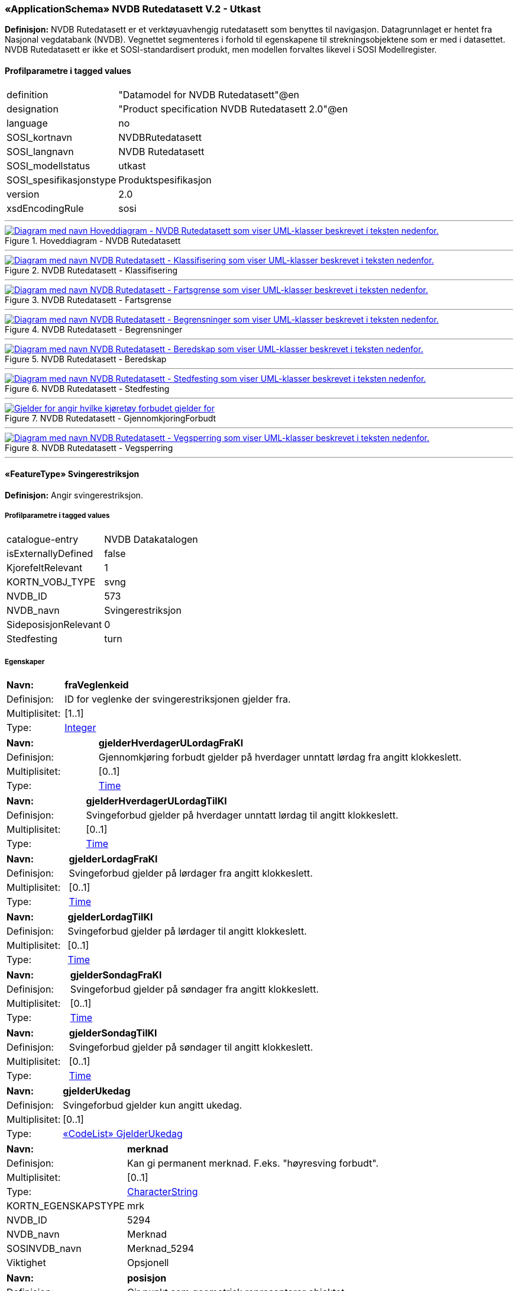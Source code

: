 ﻿ 
=== «ApplicationSchema» NVDB Rutedatasett V.2 - Utkast
**Definisjon:** NVDB Rutedatasett er et verktøyuavhengig rutedatasett som benyttes til navigasjon. Datagrunnlaget er hentet fra Nasjonal vegdatabank (NVDB). Vegnettet segmenteres i forhold til egenskapene til strekningsobjektene som er med i datasettet. NVDB Rutedatasett er ikke et SOSI-standardisert produkt, men modellen forvaltes likevel i SOSI Modellregister.
 
[discrete]
==== Profilparametre i tagged values
// Topp av tabell _______________
[cols="20,80"]
|===
|definition 
|"Datamodel for NVDB Rutedatasett"@en 
 
|designation 
|"Product specification NVDB Rutedatasett 2.0"@en 
 
|language 
|no 
 
|SOSI_kortnavn 
|NVDBRutedatasett 
 
|SOSI_langnavn 
|NVDB Rutedatasett 
 
|SOSI_modellstatus 
|utkast 
 
|SOSI_spesifikasjonstype 
|Produktspesifikasjon 
 
|version 
|2.0 
 
|xsdEncodingRule 
|sosi 
 
|===
// Slutt på tabell _______________
 
//  ----------- Skillelinje -----------
'''
.Hoveddiagram - NVDB Rutedatasett
image::Diagrammer\Hoveddiagram - NVDB Rutedatasett.png[link=Diagrammer\Hoveddiagram - NVDB Rutedatasett.png, , alt="Diagram med navn  Hoveddiagram - NVDB Rutedatasett  som viser UML-klasser beskrevet i teksten nedenfor."]
 
 
//  ----------- Skillelinje -----------
'''
.NVDB Rutedatasett - Klassifisering
image::Diagrammer\NVDB Rutedatasett - Klassifisering.png[link=Diagrammer\NVDB Rutedatasett - Klassifisering.png, , alt="Diagram med navn  NVDB Rutedatasett - Klassifisering  som viser UML-klasser beskrevet i teksten nedenfor."]
 
 
//  ----------- Skillelinje -----------
'''
.NVDB Rutedatasett - Fartsgrense
image::Diagrammer\NVDB Rutedatasett - Fartsgrense.png[link=Diagrammer\NVDB Rutedatasett - Fartsgrense.png, , alt="Diagram med navn  NVDB Rutedatasett - Fartsgrense  som viser UML-klasser beskrevet i teksten nedenfor."]
 
 
//  ----------- Skillelinje -----------
'''
.NVDB Rutedatasett - Begrensninger
image::Diagrammer\NVDB Rutedatasett - Begrensninger.png[link=Diagrammer\NVDB Rutedatasett - Begrensninger.png, , alt="Diagram med navn  NVDB Rutedatasett - Begrensninger  som viser UML-klasser beskrevet i teksten nedenfor."]
 
 
//  ----------- Skillelinje -----------
'''
.NVDB Rutedatasett - Beredskap
image::Diagrammer\NVDB Rutedatasett - Beredskap.png[link=Diagrammer\NVDB Rutedatasett - Beredskap.png, , alt="Diagram med navn  NVDB Rutedatasett - Beredskap  som viser UML-klasser beskrevet i teksten nedenfor."]
 
 
//  ----------- Skillelinje -----------
'''
.NVDB Rutedatasett - Stedfesting
image::Diagrammer\NVDB Rutedatasett - Stedfesting.png[link=Diagrammer\NVDB Rutedatasett - Stedfesting.png, , alt="Diagram med navn  NVDB Rutedatasett - Stedfesting  som viser UML-klasser beskrevet i teksten nedenfor."]
 
 
//  ----------- Skillelinje -----------
'''
.NVDB Rutedatasett - GjennomkjoringForbudt
image::Diagrammer\NVDB Rutedatasett - GjennomkjoringForbudt.png[link=Diagrammer\NVDB Rutedatasett - GjennomkjoringForbudt.png, , alt="Gjelder for angir hvilke kjøretøy forbudet gjelder for"]
 
 
//  ----------- Skillelinje -----------
'''
.NVDB Rutedatasett - Vegsperring
image::Diagrammer\NVDB Rutedatasett - Vegsperring.png[link=Diagrammer\NVDB Rutedatasett - Vegsperring.png, , alt="Diagram med navn  NVDB Rutedatasett - Vegsperring  som viser UML-klasser beskrevet i teksten nedenfor."]
 
 
//  ----------- Skillelinje -----------
'''
[[svingerestriksjon]]
 
==== «FeatureType» Svingerestriksjon
**Definisjon:** Angir svingerestriksjon.
 
[discrete]
===== Profilparametre i tagged values
// Topp av tabell _______________
[cols="20,80"]
|===
|catalogue-entry 
|NVDB Datakatalogen 
 
|isExternallyDefined 
|false 
 
|KjorefeltRelevant 
|1 
 
|KORTN_VOBJ_TYPE 
|svng 
 
|NVDB_ID 
|573 
 
|NVDB_navn 
|Svingerestriksjon 
 
|SideposisjonRelevant 
|0 
 
|Stedfesting 
|turn 
 
|===
// Slutt på tabell _______________
 
[discrete]
===== Egenskaper
// Topp av tabell _______________
[cols="20,80"]
|===
|**Navn:** 
|**fraVeglenkeid** 
 
|Definisjon: 
|ID for veglenke der svingerestriksjonen gjelder fra. 
 
|Multiplisitet: 
|[1..1] 
 
|Type: 
|http://skjema.geonorge.no/SOSI/basistype/Integer[Integer] 
 
|===
// Slutt på tabell _______________
// Topp av tabell _______________
[cols="20,80"]
|===
|**Navn:** 
|**gjelderHverdagerULordagFraKl** 
 
|Definisjon: 
|Gjennomkjøring forbudt gjelder på hverdager unntatt lørdag fra angitt klokkeslett. 
 
|Multiplisitet: 
|[0..1] 
 
|Type: 
|http://skjema.geonorge.no/SOSI/basistype/Time[Time] 
 
|===
// Slutt på tabell _______________
// Topp av tabell _______________
[cols="20,80"]
|===
|**Navn:** 
|**gjelderHverdagerULordagTilKl** 
 
|Definisjon: 
|Svingeforbud gjelder på hverdager unntatt lørdag til angitt klokkeslett. 
 
|Multiplisitet: 
|[0..1] 
 
|Type: 
|http://skjema.geonorge.no/SOSI/basistype/Time[Time] 
 
|===
// Slutt på tabell _______________
// Topp av tabell _______________
[cols="20,80"]
|===
|**Navn:** 
|**gjelderLordagFraKl** 
 
|Definisjon: 
|Svingeforbud gjelder på lørdager fra angitt klokkeslett. 
 
|Multiplisitet: 
|[0..1] 
 
|Type: 
|http://skjema.geonorge.no/SOSI/basistype/Time[Time] 
 
|===
// Slutt på tabell _______________
// Topp av tabell _______________
[cols="20,80"]
|===
|**Navn:** 
|**gjelderLordagTilKl** 
 
|Definisjon: 
|Svingeforbud gjelder på lørdager til angitt klokkeslett. 
 
|Multiplisitet: 
|[0..1] 
 
|Type: 
|http://skjema.geonorge.no/SOSI/basistype/Time[Time] 
 
|===
// Slutt på tabell _______________
// Topp av tabell _______________
[cols="20,80"]
|===
|**Navn:** 
|**gjelderSondagFraKl** 
 
|Definisjon: 
|Svingeforbud gjelder på søndager fra angitt klokkeslett. 
 
|Multiplisitet: 
|[0..1] 
 
|Type: 
|http://skjema.geonorge.no/SOSI/basistype/Time[Time] 
 
|===
// Slutt på tabell _______________
// Topp av tabell _______________
[cols="20,80"]
|===
|**Navn:** 
|**gjelderSondagTilKl** 
 
|Definisjon: 
|Svingeforbud gjelder på søndager til angitt klokkeslett. 
 
|Multiplisitet: 
|[0..1] 
 
|Type: 
|http://skjema.geonorge.no/SOSI/basistype/Time[Time] 
 
|===
// Slutt på tabell _______________
// Topp av tabell _______________
[cols="20,80"]
|===
|**Navn:** 
|**gjelderUkedag** 
 
|Definisjon: 
|Svingeforbud gjelder kun angitt ukedag. 
 
|Multiplisitet: 
|[0..1] 
 
|Type: 
|<<gjelderukedag, «CodeList» GjelderUkedag>> 
 
|===
// Slutt på tabell _______________
// Topp av tabell _______________
[cols="20,80"]
|===
|**Navn:** 
|**merknad** 
 
|Definisjon: 
|Kan gi permanent merknad.  F.eks. "høyresving forbudt". 
 
|Multiplisitet: 
|[0..1] 
 
|Type: 
|http://skjema.geonorge.no/SOSI/basistype/CharacterString[CharacterString] 
 
|KORTN_EGENSKAPSTYPE 
|mrk 
 
|NVDB_ID 
|5294 
 
|NVDB_navn 
|Merknad 
 
|SOSINVDB_navn 
|Merknad_5294 
 
|Viktighet 
|Opsjonell 
 
|===
// Slutt på tabell _______________
// Topp av tabell _______________
[cols="20,80"]
|===
|**Navn:** 
|**posisjon** 
 
|Definisjon: 
|Gir punkt som geometrisk representerer objektet. 
 
|Multiplisitet: 
|[1..1] 
 
|Type: 
|http://skjema.geonorge.no/SOSI/basistype/Punkt[Punkt] 
 
|KORTN_EGENSKAPSTYPE 
|GeoPunkt 
 
|NVDB_ID 
|7930 
 
|NVDB_navn 
|Geometri, punkt 
 
|SOSINVDB_navn 
|GeometriPunkt_7930 
 
|Viktighet 
|Opsjonell 
 
|===
// Slutt på tabell _______________
// Topp av tabell _______________
[cols="20,80"]
|===
|**Navn:** 
|**tilVeglenkeid** 
 
|Definisjon: 
|ID for veglenke som svingerestriksjonen gjelder til. 
 
|Multiplisitet: 
|[1..1] 
 
|Type: 
|http://skjema.geonorge.no/SOSI/basistype/Integer[Integer] 
 
|===
// Slutt på tabell _______________
 
//  ----------- Skillelinje -----------
'''
[[veglenke]]
 
==== «FeatureType» Veglenke
**Definisjon:** Objekttype som representerer lenker i vegnettet.
Eksempel: NVDB Referanselenkedeler.
 
[discrete]
===== Profilparametre i tagged values
// Topp av tabell _______________
[cols="20,80"]
|===
|isExternallyDefined 
|false 
 
|===
// Slutt på tabell _______________
 
[discrete]
===== Egenskaper
// Topp av tabell _______________
[cols="20,80"]
|===
|**Navn:** 
|**adressekode** 
 
|Definisjon: 
|Nummer som entydig identifiserer adresserbare veglenker i matrikkelen. For hvert adressenavn (gatenavn) skal det således foreligge en adressekode, jf. matrikkelforskriften § 51.2. Merknad: Adressekode er unik innenfor kommunen. 
 
|Multiplisitet: 
|[0..1] 
 
|Type: 
|http://skjema.geonorge.no/SOSI/basistype/Integer[Integer] 
 
|NVDB_ID 
|4588 
 
|NVDB_navn 
|Adressekode 
 
|===
// Slutt på tabell _______________
// Topp av tabell _______________
[cols="20,80"]
|===
|**Navn:** 
|**adressenavn** 
 
|Definisjon: 
|Navn på veglenke i matrikkelen (matrikkelforskriften § 2e). 
 
|Multiplisitet: 
|[0..1] 
 
|Type: 
|http://skjema.geonorge.no/SOSI/basistype/CharacterString[CharacterString] 
 
|NVDB_ID 
|4589 
 
|NVDB_navn 
|Adressenavn 
 
|===
// Slutt på tabell _______________
// Topp av tabell _______________
[cols="20,80"]
|===
|**Navn:** 
|**adresseSideveg** 
 
|Definisjon: 
|Angir om en veglenke er sideveg og dermed bruker adresser fra lenken den er sideveg fra. Dersom ikke oppgitt, gir det "Nei"- alternativet, dvs "Ikke sideveg". 
 
|Multiplisitet: 
|[0..1] 
 
|Type: 
|<<sideveg, «CodeList» Sideveg>> 
 
|NVDB_ID 
|9793 
 
|NVDB_navn 
|Sideveg 
 
|===
// Slutt på tabell _______________
// Topp av tabell _______________
[cols="20,80"]
|===
|**Navn:** 
|**beredskapsveg** 
 
|Definisjon: 
|Vegstrekning som ikke er åpen for allmenn trafikk. Åpnes for å lede trafikk til en annen veg når hovedvegen stenges. 
 
|Multiplisitet: 
|[1..1] 
 
|Type: 
|<<janei, «CodeList» JaNei>> 
 
|NVDB_ID 
|923 
 
|NVDB_navn 
|Beredskapsveg 
 
|===
// Slutt på tabell _______________
// Topp av tabell _______________
[cols="20,80"]
|===
|**Navn:** 
|**beredskapsvegBruksomrade** 
 
|Definisjon: 
|Angir hvilket bruksområde beredskapsvegen i hovedsak benyttes til. 
 
|Multiplisitet: 
|[1..1] 
 
|Type: 
|<<beredskapsvegbruksomrade, «CodeList» BeredskapsvegBruksomrade>> 
 
|NVDB_ID 
|12599 
 
|===
// Slutt på tabell _______________
// Topp av tabell _______________
[cols="20,80"]
|===
|**Navn:** 
|**detaljniva** 
 
|Definisjon: 
|Detaljnivå i vegnettet. 
 
|Multiplisitet: 
|[1..1] 
 
|Type: 
|<<vegdetaljniva, «CodeList» Vegdetaljniva>> 
 
|===
// Slutt på tabell _______________
// Topp av tabell _______________
[cols="20,80"]
|===
|**Navn:** 
|**fartsgrenseMed** 
 
|Definisjon: 
|Fartsgrense med lenkeretningen. 
 
|Multiplisitet: 
|[0..1] 
 
|Type: 
|<<fartsgrenseverdi, «CodeList» FartsgrenseVerdi>> 
 
|Enhet 
|Kilometer/time 
 
|NVDB_ID 
|2021 
 
|NVDB_navn 
|Fartsgrense 
 
|===
// Slutt på tabell _______________
// Topp av tabell _______________
[cols="20,80"]
|===
|**Navn:** 
|**fartsgrenseMot** 
 
|Definisjon: 
|Fartsgrense mot lenkeretningen.
 
 
|Multiplisitet: 
|[0..1] 
 
|Type: 
|<<fartsgrenseverdi, «CodeList» FartsgrenseVerdi>> 
 
|Enhet 
|Kilometer/time 
 
|NVDB_ID 
|2021 
 
|NVDB_Navn 
|Fartsgrense 
 
|===
// Slutt på tabell _______________
// Topp av tabell _______________
[cols="20,80"]
|===
|**Navn:** 
|**fartsgrenseVariabel** 
 
|Definisjon: 
|Verdien på fartsgrensen i angitt tidsrom. 
 
|Multiplisitet: 
|[0..1] 
 
|Type: 
|<<fartsgrenseverdi, «CodeList» FartsgrenseVerdi>> 
 
|ANTALL_DESIMALER 
|0 
 
|Enhet 
|Kilometer/time 
 
|NVDB_ID 
|7023 
 
|NVDB_navn 
|FartsgrenseVariabel 
 
|Viktighet 
|Påkrevd i database 
 
|===
// Slutt på tabell _______________
// Topp av tabell _______________
[cols="20,80"]
|===
|**Navn:** 
|**fartsgrenseVariabelDatoFra** 
 
|Definisjon: 
|Angir dato (mmdd) som variabel fartsgrense gjelder fra og med i et normalår. 
 
|Multiplisitet: 
|[0..1] 
 
|Type: 
|http://skjema.geonorge.no/SOSI/basistype/CharacterString[CharacterString] 
 
|NVDB_ID 
|7019 
 
|NVDB_navn 
|Dato, fra 
 
|Viktighet 
|Betinget 
 
|===
// Slutt på tabell _______________
// Topp av tabell _______________
[cols="20,80"]
|===
|**Navn:** 
|**fartsgrenseVariabelDatoTil** 
 
|Definisjon: 
|Angir dato (mmdd) som variabel fartsgrense gjelder til og med i et normalår. 
 
|Multiplisitet: 
|[0..1] 
 
|Type: 
|http://skjema.geonorge.no/SOSI/basistype/CharacterString[CharacterString] 
 
|NVDB_ID 
|7022 
 
|NVDB_navn 
|Dato, til 
 
|Viktighet 
|Betinget 
 
|===
// Slutt på tabell _______________
// Topp av tabell _______________
[cols="20,80"]
|===
|**Navn:** 
|**fartsgrenseVariabelKlokkeslettFra** 
 
|Definisjon: 
|Angir tidspunkt (hhmm) på døgnet som variabel fartsgrense gjelder fra. 
 
|Multiplisitet: 
|[0..1] 
 
|Type: 
|http://skjema.geonorge.no/SOSI/basistype/CharacterString[CharacterString] 
 
|NVDB_ID 
|7017 
 
|NVDB_navn 
|Klokkeslett, fra 
 
|Viktighet 
|Betinget 
 
|===
// Slutt på tabell _______________
// Topp av tabell _______________
[cols="20,80"]
|===
|**Navn:** 
|**fartsgrenseVariabelKlokkeslettTil** 
 
|Definisjon: 
|Angir tidspunkt på døgnet (hhmm) som variabel fartsgrense gjelder til. 
 
|Multiplisitet: 
|[0..1] 
 
|Type: 
|http://skjema.geonorge.no/SOSI/basistype/CharacterString[CharacterString] 
 
|NVDB_ID 
|7018 
 
|NVDB_navn 
|Klokkeslett, til 
 
|Viktighet 
|Betinget 
 
|===
// Slutt på tabell _______________
// Topp av tabell _______________
[cols="20,80"]
|===
|**Navn:** 
|**fartsgrenseVariabelType** 
 
|Definisjon: 
|Angir hvilken type variabel fartsgrense det er. 
 
|Multiplisitet: 
|[0..1] 
 
|Type: 
|<<typefartsgrensevariabel, TypeFartsgrenseVariabel>> 
 
|NVDB_ID 
|7016 
 
|NVDB_navn 
|Type 
 
|Viktighet 
|Påkrevd i database 
 
|===
// Slutt på tabell _______________
// Topp av tabell _______________
[cols="20,80"]
|===
|**Navn:** 
|**fartsgrenseVariabelUkedag** 
 
|Definisjon: 
|Angir ukedager en variabel fartsgrense gjelder for. 
 
|Multiplisitet: 
|[0..1] 
 
|Type: 
|<<ukedag, «CodeList» Ukedag>> 
 
|NVDB_ID 
|9401 
 
|NVDB_navn 
|Ukedag 
 
|Viktighet 
|Betinget 
 
|===
// Slutt på tabell _______________
// Topp av tabell _______________
[cols="20,80"]
|===
|**Navn:** 
|**feltoversikt** 
 
|Definisjon: 
|Kjørefeltnummer angir stedfesting i vegens tverretning. 
 
|Multiplisitet: 
|[0..1] 
 
|Type: 
|http://skjema.geonorge.no/SOSI/basistype/CharacterString[CharacterString] 
 
|===
// Slutt på tabell _______________
// Topp av tabell _______________
[cols="20,80"]
|===
|**Navn:** 
|**ferjesambandDriftFraDato** 
 
|Definisjon: 
|Angir dato (mmdd) når sommersambandet settes i drift i et normalår. 
 
|Multiplisitet: 
|[0..1] 
 
|Type: 
|http://skjema.geonorge.no/SOSI/basistype/CharacterString[CharacterString] 
 
|NVDB_ID 
|12597 
 
|NVDB_Navn 
|Drift fra dato 
 
|===
// Slutt på tabell _______________
// Topp av tabell _______________
[cols="20,80"]
|===
|**Navn:** 
|**ferjesambandDriftStatus** 
 
|Definisjon: 
|Status ferjesamband
 
 
|Multiplisitet: 
|[1..1] 
 
|Type: 
|<<driftsstatus, «CodeList» Driftsstatus>> 
 
|===
// Slutt på tabell _______________
// Topp av tabell _______________
[cols="20,80"]
|===
|**Navn:** 
|**ferjesambandDriftTilDato** 
 
|Definisjon: 
|Angir dato (mmdd) når sommersambandet tas ut av drift et normalår.
Skal angis for sommersamband, dvs for ferjesamband som kun er i drift i sommerhalvåret. 
 
|Multiplisitet: 
|[0..1] 
 
|Type: 
|http://skjema.geonorge.no/SOSI/basistype/CharacterString[CharacterString] 
 
|NVDB_ID 
|12598 
 
|NVDB_Navn 
|Drift til dato 
 
|===
// Slutt på tabell _______________
// Topp av tabell _______________
[cols="20,80"]
|===
|**Navn:** 
|**ferjesambandId** 
 
|Definisjon: 
|Unik ID for ferjesamband. Benyttes i Ferjedatabanken og i billetteringssystem. 
 
|Multiplisitet: 
|[1..1] 
 
|Type: 
|http://skjema.geonorge.no/SOSI/basistype/CharacterString[CharacterString] 
 
|NVDB_ID 
|9187 
 
|NVDB_Navn 
|FDB_Ferjesambands_Id 
 
|===
// Slutt på tabell _______________
// Topp av tabell _______________
[cols="20,80"]
|===
|**Navn:** 
|**ferjesambandNavn** 
 
|Definisjon: 
|Angir navn på ferjesambandet. 
 
|Multiplisitet: 
|[1..1] 
 
|Type: 
|http://skjema.geonorge.no/SOSI/basistype/CharacterString[CharacterString] 
 
|NVDB_ID 
|9186 
 
|NVDB_Navn 
|Navn 
 
|===
// Slutt på tabell _______________
// Topp av tabell _______________
[cols="20,80"]
|===
|**Navn:** 
|**fraPosisjon** 
 
|Definisjon: 
| Startposisjon for den segmenterte veglenken langs  veglenkesekvensen. 
 
|Multiplisitet: 
|[1..1] 
 
|Type: 
|http://skjema.geonorge.no/SOSI/basistype/Real[Real] 
 
|===
// Slutt på tabell _______________
// Topp av tabell _______________
[cols="20,80"]
|===
|**Navn:** 
|**funksjonellVegklasse** 
 
|Definisjon: 
|Angir funksjonell vegklasse. 
 
|Multiplisitet: 
|[1..1] 
 
|Type: 
|<<vegklasse, Vegklasse>> 
 
|NVDB_ID 
|9338 
 
|NVDB_navn 
|Vegklasse 
 
|Viktighet 
|Påkrevd i database 
 
|===
// Slutt på tabell _______________
// Topp av tabell _______________
[cols="20,80"]
|===
|**Navn:** 
|**gagateVaretransportHverdagULordagPeriode1FraKl** 
 
|Definisjon: 
|Varetransport hverdag untatt lørdag periode 1, fra klokkeslett. 
 
|Multiplisitet: 
|[0..1] 
 
|Type: 
|http://skjema.geonorge.no/SOSI/basistype/CharacterString[CharacterString] 
 
|NVDB_ID 
|9314 
 
|NVDB_navn 
|Varetransport hverdag u. lørdag periode 1 fra kl. 
 
|===
// Slutt på tabell _______________
// Topp av tabell _______________
[cols="20,80"]
|===
|**Navn:** 
|**gagateVaretransportHverdagULordagPeriode1TilKl** 
 
|Definisjon: 
|Varetransport hverdag untatt lørdag periode 1, til klokkeslett. 
 
|Multiplisitet: 
|[0..1] 
 
|Type: 
|http://skjema.geonorge.no/SOSI/basistype/CharacterString[CharacterString] 
 
|NVDB_ID 
|9315 
 
|NVDB_navn 
|Varetransport hverdag u. lørdag periode 1 til kl. 
 
|===
// Slutt på tabell _______________
// Topp av tabell _______________
[cols="20,80"]
|===
|**Navn:** 
|**gagateVaretransportHverdagULordagPeriode2FraKl** 
 
|Definisjon: 
|Varetransport hverdag untatt lørdag periode 2, fra klokkeslett. 
 
|Multiplisitet: 
|[0..1] 
 
|Type: 
|http://skjema.geonorge.no/SOSI/basistype/CharacterString[CharacterString] 
 
|NVDB_ID 
|9316 
 
|NVDB_navn 
|Varetransport hverdag u. lørdag periode 2 fra kl. 
 
|===
// Slutt på tabell _______________
// Topp av tabell _______________
[cols="20,80"]
|===
|**Navn:** 
|**gagateVaretransportHverdagULordagPeriode2TilKl** 
 
|Definisjon: 
|Varetransport hverdag untatt lørdag periode 2, til klokkeslett. 
 
|Multiplisitet: 
|[0..1] 
 
|Type: 
|http://skjema.geonorge.no/SOSI/basistype/CharacterString[CharacterString] 
 
|NVDB_ID 
|9317 
 
|NVDB_navn 
|Varetransport hverdag u. lørdag periode 2 til kl. 
 
|===
// Slutt på tabell _______________
// Topp av tabell _______________
[cols="20,80"]
|===
|**Navn:** 
|**gagateVaretransportLordagPeriode1FraKl** 
 
|Definisjon: 
|Varetransport lørdag periode 1, fra klokkeslett. 
 
|Multiplisitet: 
|[0..1] 
 
|Type: 
|http://skjema.geonorge.no/SOSI/basistype/CharacterString[CharacterString] 
 
|NVDB_ID 
|11537 
 
|NVDB_navn 
|Varetransport lørdag periode 1 fra kl. 
 
|===
// Slutt på tabell _______________
// Topp av tabell _______________
[cols="20,80"]
|===
|**Navn:** 
|**gagateVaretransportLordagPeriode1TilKl** 
 
|Definisjon: 
|Varetransport lørdag periode 1, til klokkeslett. 
 
|Multiplisitet: 
|[0..1] 
 
|Type: 
|http://skjema.geonorge.no/SOSI/basistype/CharacterString[CharacterString] 
 
|NVDB_ID 
|11538 
 
|NVDB_navn 
|Varetransport lørdag periode 1 til kl. 
 
|===
// Slutt på tabell _______________
// Topp av tabell _______________
[cols="20,80"]
|===
|**Navn:** 
|**gagateVaretransportLordagPeriode2FraKl** 
 
|Definisjon: 
|Varetransport lørdag periode 2, fra klokkeslett. 
 
|Multiplisitet: 
|[0..1] 
 
|Type: 
|http://skjema.geonorge.no/SOSI/basistype/CharacterString[CharacterString] 
 
|NVDB_ID 
|11539 
 
|NVDB_navn 
|Varetransport lørdag periode 2 fra kl. 
 
|===
// Slutt på tabell _______________
// Topp av tabell _______________
[cols="20,80"]
|===
|**Navn:** 
|**gagateVaretransportLordagPeriode2TilKl** 
 
|Definisjon: 
|Varetransport lørdag periode 2, til klokkeslett. 
 
|Multiplisitet: 
|[0..1] 
 
|Type: 
|http://skjema.geonorge.no/SOSI/basistype/CharacterString[CharacterString] 
 
|NVDB_ID 
|11540 
 
|NVDB_navn 
|Varetransport lørdag periode 2 til kl. 
 
|===
// Slutt på tabell _______________
// Topp av tabell _______________
[cols="20,80"]
|===
|**Navn:** 
|**geometrilengde** 
 
|Definisjon: 
|Geometilengde for den segmenterte veglenken. 
 
|Multiplisitet: 
|[1..1] 
 
|Type: 
|http://skjema.geonorge.no/SOSI/basistype/Real[Real] 
 
|===
// Slutt på tabell _______________
// Topp av tabell _______________
[cols="20,80"]
|===
|**Navn:** 
|**kjoreretning** 
 
|Definisjon: 
|Tillatt kjøreretning i forhold til geometriretning for en veglenke. 
 
|Multiplisitet: 
|[1..1] 
 
|Type: 
|<<kjoreretning, «CodeList» Kjoreretning>> 
 
|===
// Slutt på tabell _______________
// Topp av tabell _______________
[cols="20,80"]
|===
|**Navn:** 
|**kjoreretningSykkel** 
 
|Definisjon: 
|Egenskap som viser om sykling tillatt med, mot eller begge. 
 
|Multiplisitet: 
|[1..1] 
 
|Type: 
|<<kjoreretning, «CodeList» Kjoreretning>> 
 
|===
// Slutt på tabell _______________
// Topp av tabell _______________
[cols="20,80"]
|===
|**Navn:** 
|**kommunenummer** 
 
|Definisjon: 
|Nummerering av kommunen i henhold til Statistisk sentralbyrå sin offisielle liste.

Merknad: Det presiseres at kommune alltid skal ha 4 siffer, dvs. eventuelt med ledende null. Kommune benyttes for kopling mot en rekke andre registre som også benytter 4 siffer. 
 
|Multiplisitet: 
|[1..1] 
 
|Type: 
|<<kommunenummer, Kommunenummer>> 
 
|===
// Slutt på tabell _______________
// Topp av tabell _______________
[cols="20,80"]
|===
|**Navn:** 
|**landbruksvegklasse** 
 
|Definisjon: 
|Landbruksmyndighetene sin inndeling av landbruksveger, ut ifra støtteordninger. 
 
|Multiplisitet: 
|[0..1] 
 
|Type: 
|<<landbruksvegklasse, «CodeList» Landbruksvegklasse>> 
 
|NVDB_ID 
|9339 
 
|NVDB_navn 
|Klasse 
 
|Viktighet 
|Påkrevd i database 
 
|===
// Slutt på tabell _______________
// Topp av tabell _______________
[cols="20,80"]
|===
|**Navn:** 
|**lenkeretningSnudd** 
 
|Definisjon: 
|Angir om lenken har motsatt geometriretning av den originale lenken i NVDB 
 
|Multiplisitet: 
|[1..1] 
 
|Type: 
|<<janei, «CodeList» JaNei>> 
 
|===
// Slutt på tabell _______________
// Topp av tabell _______________
[cols="20,80"]
|===
|**Navn:** 
|**medium** 
 
|Definisjon: 
|Objektets beliggenhet i forhold til jordoverflaten.
Eksempel:
På bro, i tunnel, inne i et bygningsmessig anlegg, etc. 
 
|Multiplisitet: 
|[0..1] 
 
|Type: 
|<<medium, «CodeList» Medium>> 
 
|===
// Slutt på tabell _______________
// Topp av tabell _______________
[cols="20,80"]
|===
|**Navn:** 
|**metrertLengde** 
 
|Definisjon: 
|Målt lengde for den segmenterte veglenken. 
 
|Multiplisitet: 
|[0..1] 
 
|Type: 
|http://skjema.geonorge.no/SOSI/basistype/Real[Real] 
 
|===
// Slutt på tabell _______________
// Topp av tabell _______________
[cols="20,80"]
|===
|**Navn:** 
|**motorvegtype** 
 
|Definisjon: 
|Angir hvilken type motorveg det er tale om. 
 
|Multiplisitet: 
|[0..1] 
 
|Type: 
|<<motorvegtype, «CodeList» Motorvegtype>> 
 
|NVDB_ID 
|5378 
 
|NVDB_navn 
|Motorvegtype 
 
|Viktighet 
|Påkrevd i database 
 
|===
// Slutt på tabell _______________
// Topp av tabell _______________
[cols="20,80"]
|===
|**Navn:** 
|**nattestengtFraDato** 
 
|Definisjon: 
|Angir dato (mmdd) for når nattestengning starter i et normalår. 
 
|Multiplisitet: 
|[0..1] 
 
|Type: 
|http://skjema.geonorge.no/SOSI/basistype/CharacterString[CharacterString] 
 
|NVDB_ID 
|2073 
 
|NVDB_navn 
|Nattestengt, fra dato 
 
|Viktighet 
|Betinget 
 
|===
// Slutt på tabell _______________
// Topp av tabell _______________
[cols="20,80"]
|===
|**Navn:** 
|**nattestengtTilDato** 
 
|Definisjon: 
|Angir dato (mmdd) for når nattestengning avsluttes i et normalår. 
 
|Multiplisitet: 
|[0..1] 
 
|Type: 
|http://skjema.geonorge.no/SOSI/basistype/CharacterString[CharacterString] 
 
|KORTN_EGENSKAPSTYPE 
|NattStg2 
 
|NVDB_ID 
|2222 
 
|NVDB_navn 
|Nattestengt, til dato 
 
|SOSINVDB_navn 
|NattestengtTilDato_2222 
 
|Viktighet 
|Betinget 
 
|===
// Slutt på tabell _______________
// Topp av tabell _______________
[cols="20,80"]
|===
|**Navn:** 
|**senterlinje** 
 
|Definisjon: 
|Forløp som følger objektets sentrale del. 
 
|Multiplisitet: 
|[1..1] 
 
|Type: 
|http://skjema.geonorge.no/SOSI/basistype/Kurve[Kurve] 
 
|===
// Slutt på tabell _______________
// Topp av tabell _______________
[cols="20,80"]
|===
|**Navn:** 
|**serviceveg** 
 
|Definisjon: 
|Vegstrekning som ikke er åpen for allmenn trafikk, men som benyttes for å komme til tekniske anlegg el.l. 
 
|Multiplisitet: 
|[1..1] 
 
|Type: 
|<<janei, «CodeList» JaNei>> 
 
|NVDB_ID 
|924 
 
|NVDB_Navn 
|Serviceveg 
 
|===
// Slutt på tabell _______________
// Topp av tabell _______________
[cols="20,80"]
|===
|**Navn:** 
|**skiltaHoyde** 
 
|Definisjon: 
|Angir skilta høyde i forbindelse med høydebegrensningen. Håndbok N300 (050) beskriver hvordan verdier beregnes ut fra målte høyder. 
 
|Multiplisitet: 
|[0..1] 
 
|Type: 
|http://skjema.geonorge.no/SOSI/basistype/Real[Real] 
 
|ANTALL_DESIMALER 
|1 
 
|codeList 
|https://datakatalogen.atlas.vegvesen.no/#/591/H%C3%B8ydebegrensning 
 
|Enhet 
|Meter 
 
|NVDB_ID 
|5277 
 
|NVDB_navn 
|Skilta høyde 
 
|ObjektlisteFerdigveg 
|true 
 
|Viktighet 
|Betinget 
 
|===
// Slutt på tabell _______________
// Topp av tabell _______________
[cols="20,80"]
|===
|**Navn:** 
|**spesialtransportAksellastTelelosning** 
 
|Definisjon: 
|Angir største tillatte aksellast for periode med aksellastrestriksjoner pga teleløsning.
Skal angis om det er aksellastrestriksjoner pga teleløsning på strekning. 
 
|Multiplisitet: 
|[0..1] 
 
|Type: 
|<<spesialaksellasttele, «CodeList» SpesialAksellastTele>> 
 
|===
// Slutt på tabell _______________
// Topp av tabell _______________
[cols="20,80"]
|===
|**Navn:** 
|**spesialtransportBruksklasse** 
 
|Definisjon: 
|Angir helårs bruksklasse. 
 
|Multiplisitet: 
|[0..1] 
 
|Type: 
|<<spesialbruksklasse, «CodeList» SpesialBruksklasse>> 
 
|NVDB_ID 
|10899 
 
|NVDB_navn 
|Bruksklasse 
 
|SOSINVDB_navn 
|Bruksklasse_10899 
 
|Viktighet 
|Påkrevd i database 
 
|===
// Slutt på tabell _______________
// Topp av tabell _______________
[cols="20,80"]
|===
|**Navn:** 
|**spesialtransportMaksVogntoglengde** 
 
|Definisjon: 
|Angir maksimal lengde for vogntog. 
 
|Multiplisitet: 
|[0..1] 
 
|Type: 
|<<spesialmaksvogntoglengde, «CodeList» SpesialMaksVogntoglengde>> 
 
|NVDB_ID 
|10911 
 
|NVDB_navn 
|Maks vogntoglengde 
 
|SOSINVDB_navn 
|MaksVogntoglengde_10911 
 
|Viktighet 
|Påkrevd ved nyregistrering 
 
|===
// Slutt på tabell _______________
// Topp av tabell _______________
[cols="20,80"]
|===
|**Navn:** 
|**spesialtransportMerknad** 
 
|Definisjon: 
|Merknad knyttet til aktuell strekning. Kommer med uthevet tekst i veglistene. 
 
|Multiplisitet: 
|[0..1] 
 
|Type: 
|http://skjema.geonorge.no/SOSI/basistype/CharacterString[CharacterString] 
 
|KORTN_EGENSKAPSTYPE 
|merknad 
 
|NVDB_ID 
|11007 
 
|NVDB_navn 
|Merknad 
 
|SOSINVDB_navn 
|Merknad_11007 
 
|Viktighet 
|Opsjonell 
 
|===
// Slutt på tabell _______________
// Topp av tabell _______________
[cols="20,80"]
|===
|**Navn:** 
|**spesialtransportVeggruppe** 
 
|Definisjon: 
|Angir dispensasjon for spesialtransport avhengig av bruenes tilstand. 
 
|Multiplisitet: 
|[0..1] 
 
|Type: 
|<<veggruppe, «CodeList» Veggruppe>> 
 
|NVDB_ID 
|10923 
 
|NVDB_navn 
|Veggruppe 
 
|SOSINVDB_navn 
|Veggruppe_10923 
 
|Viktighet 
|Påkrevd ved nyregistrering 
 
|===
// Slutt på tabell _______________
// Topp av tabell _______________
[cols="20,80"]
|===
|**Navn:** 
|**spesialtransportVinter** 
 
|Definisjon: 
|Angir lovlig bruksklasse (maks aksellast) for vinter. 
 
|Multiplisitet: 
|[0..1] 
 
|Type: 
|<<spesialbruksklassevinter, «CodeList» SpesialBruksklasseVinter>> 
 
|NVDB_ID 
|10905 
 
|NVDB_navn 
|Bruksklasse vinter 
 
|SOSINVDB_navn 
|BruksklasseVinter_10905 
 
|Viktighet 
|Betinget 
 
|===
// Slutt på tabell _______________
// Topp av tabell _______________
[cols="20,80"]
|===
|**Navn:** 
|**superstedfestingFraPosisjon** 
 
|Definisjon: 
| Startposisjon for den segmenterte veglenken langs tilhørende  veglenkesekvens på vegtrasenivå i NVDB. 
 
|Multiplisitet: 
|[0..1] 
 
|Type: 
|http://skjema.geonorge.no/SOSI/basistype/Real[Real] 
 
|===
// Slutt på tabell _______________
// Topp av tabell _______________
[cols="20,80"]
|===
|**Navn:** 
|**superstedfestingTilPosisjon** 
 
|Definisjon: 
| Sluttposisjon for den segmenterte veglenken langs tilhørende veglenkesekvens på vegtrasenivå i NVDB.  
 
|Multiplisitet: 
|[0..1] 
 
|Type: 
|http://skjema.geonorge.no/SOSI/basistype/Real[Real] 
 
|===
// Slutt på tabell _______________
// Topp av tabell _______________
[cols="20,80"]
|===
|**Navn:** 
|**superstedfestingVeglenkesekvensid** 
 
|Definisjon: 
|Referanse til veglenkesekvensid for tilhørende veglenkesekvens på vegtrasenivå i NVDB. 
 
|Multiplisitet: 
|[0..1] 
 
|Type: 
|http://skjema.geonorge.no/SOSI/basistype/Integer[Integer] 
 
|===
// Slutt på tabell _______________
// Topp av tabell _______________
[cols="20,80"]
|===
|**Navn:** 
|**tilPosisjon** 
 
|Definisjon: 
| Sluttposisjon for den segmenterte veglenken langs veglenkesekvensen . 
 
|Multiplisitet: 
|[1..1] 
 
|Type: 
|http://skjema.geonorge.no/SOSI/basistype/Real[Real] 
 
|===
// Slutt på tabell _______________
// Topp av tabell _______________
[cols="20,80"]
|===
|**Navn:** 
|**tommertransportAksellastTelelosning** 
 
|Definisjon: 
|Angir største tillatte aksellast for periode med aksellastrestriksjoner pga teleløsning.
Skal angis om det er aksellastrestriksjoner pga teleløsning på strekning. 
 
|Multiplisitet: 
|[0..1] 
 
|Type: 
|<<tommeraksellasttele, «CodeList» TommerAksellastTele>> 
 
|===
// Slutt på tabell _______________
// Topp av tabell _______________
[cols="20,80"]
|===
|**Navn:** 
|**tommertransportBruksklasse** 
 
|Definisjon: 
|Angir helårs bruksklasse. 
 
|Multiplisitet: 
|[0..1] 
 
|Type: 
|<<tommerbruksklasse, «CodeList» TommerBruksklasse>> 
 
|===
// Slutt på tabell _______________
// Topp av tabell _______________
[cols="20,80"]
|===
|**Navn:** 
|**tommertransportMaksVogntoglengde** 
 
|Definisjon: 
|Angir maksimal lengde for vogntog. 
 
|Multiplisitet: 
|[0..1] 
 
|Type: 
|<<tommermaksvogntoglengde, «CodeList» TommerMaksVogntoglengde>> 
 
|===
// Slutt på tabell _______________
// Topp av tabell _______________
[cols="20,80"]
|===
|**Navn:** 
|**tommertransportVinter** 
 
|Definisjon: 
|Angir lovlig bruksklasse (maks aksellast) for vinter. 
 
|Multiplisitet: 
|[0..1] 
 
|Type: 
|<<tommerbruksklassevinter, «CodeList» TommerBruksklasseVinter>> 
 
|===
// Slutt på tabell _______________
// Topp av tabell _______________
[cols="20,80"]
|===
|**Navn:** 
|**trafikkreguleringer** 
 
|Definisjon: 
|Angir eventuelle restriksjoner for motortrafikk, gående og syklende. 
 
|Multiplisitet: 
|[0..1] 
 
|Type: 
|<<typetrafikkregulering, «CodeList» TypeTrafikkregulering>> 
 
|KORTN_EGENSKAPSTYPE 
|trafReg 
 
|NVDB_ID 
|9794 
 
|NVDB_navn 
|Trafikkreguleringer 
 
|SOSINVDB_navn 
|Trafikkreguleringer_9794 
 
|Viktighet 
|Påkrevd i database 
 
|===
// Slutt på tabell _______________
// Topp av tabell _______________
[cols="20,80"]
|===
|**Navn:** 
|**trafikkreguleringerMerknad** 
 
|Definisjon: 
|Angir eventuelle unntak for tidspunkt, kjøretøytyper, mm. 
 
|Multiplisitet: 
|[0..1] 
 
|Type: 
|http://skjema.geonorge.no/SOSI/basistype/CharacterString[CharacterString] 
 
|KORTN_EGENSKAPSTYPE 
|merknad 
 
|NVDB_ID 
|10782 
 
|NVDB_navn 
|Merknad 
 
|SOSINVDB_navn 
|Merknad_10782 
 
|Viktighet 
|Opsjonell 
 
|===
// Slutt på tabell _______________
// Topp av tabell _______________
[cols="20,80"]
|===
|**Navn:** 
|**typeveg** 
 
|Definisjon: 
|Type veg (FormOfWay). 
 
|Multiplisitet: 
|[1..1] 
 
|Type: 
|<<typeveg, TypeVeg>> 
 
|NVDB_ID 
|11426 
 
|===
// Slutt på tabell _______________
// Topp av tabell _______________
[cols="20,80"]
|===
|**Navn:** 
|**vegkategori** 
 
|Definisjon: 
|Kategorisering som angir på hvilket nivå vegmyndigheten for strekningen ligger. 
 
|Multiplisitet: 
|[1..1] 
 
|Type: 
|<<vegkategori, «CodeList» Vegkategori>> 
 
|KORTN_EGENSKAPSTYPE 
|vegKateg 
 
|NVDB_ID 
|11276 
 
|NVDB_navn 
|Vegkategori 
 
|SOSINVDB_navn 
|Vegkategori_11276 
 
|Viktighet 
|Påkrevd i database 
 
|===
// Slutt på tabell _______________
// Topp av tabell _______________
[cols="20,80"]
|===
|**Navn:** 
|**veglenkeid** 
 
|Definisjon: 
|Unik nummerering av segmenterte veglenker i datasettet. 
 
|Multiplisitet: 
|[1..1] 
 
|Type: 
|http://skjema.geonorge.no/SOSI/basistype/Integer[Integer] 
 
|===
// Slutt på tabell _______________
// Topp av tabell _______________
[cols="20,80"]
|===
|**Navn:** 
|**veglenkesekvensid** 
 
|Definisjon: 
|Referanse til veglenkesekvensid for lineær posisjonering i NVDB. 
 
|Multiplisitet: 
|[1..1] 
 
|Type: 
|http://skjema.geonorge.no/SOSI/basistype/Integer[Integer] 
 
|===
// Slutt på tabell _______________
// Topp av tabell _______________
[cols="20,80"]
|===
|**Navn:** 
|**vegnummer** 
 
|Definisjon: 
|Angir hvilke deler av vegnettet som rutemessig hører sammen. 
 
|Multiplisitet: 
|[0..1] 
 
|Type: 
|http://skjema.geonorge.no/SOSI/basistype/Integer[Integer] 
 
|ANTALL_DESIMALER 
|0 
 
|KORTN_EGENSKAPSTYPE 
|vegNr 
 
|NVDB_ID 
|11277 
 
|NVDB_navn 
|Vegnummer 
 
|SOSINVDB_navn 
|Vegnummer_11277 
 
|Viktighet 
|Betinget 
 
|===
// Slutt på tabell _______________
// Topp av tabell _______________
[cols="20,80"]
|===
|**Navn:** 
|**vegsystemreferanse** 
 
|Definisjon: 
|Sammensatt identifikator for vegsystemreferanse. 
 
|Multiplisitet: 
|[0..1] 
 
|Type: 
|http://skjema.geonorge.no/SOSI/basistype/CharacterString[CharacterString] 
 
|===
// Slutt på tabell _______________
// Topp av tabell _______________
[cols="20,80"]
|===
|**Navn:** 
|**vegsystemreferanseFraMeter** 
 
|Definisjon: 
|Startposisjon for den segmenterte veglenken i meter inenfor vegsystemreferansesystemet. 
 
|Multiplisitet: 
|[0..1] 
 
|Type: 
|http://skjema.geonorge.no/SOSI/basistype/Integer[Integer] 
 
|===
// Slutt på tabell _______________
// Topp av tabell _______________
[cols="20,80"]
|===
|**Navn:** 
|**vegsystemreferanseTilMeter** 
 
|Definisjon: 
|Sluttposisjon for den segmenterte veglenken i meter innenfor vegsystemreferansesystemet. 
 
|Multiplisitet: 
|[0..1] 
 
|Type: 
|http://skjema.geonorge.no/SOSI/basistype/Integer[Integer] 
 
|===
// Slutt på tabell _______________
// Topp av tabell _______________
[cols="20,80"]
|===
|**Navn:** 
|**vinterstengtFraDato** 
 
|Definisjon: 
|Angir dato (mmdd) for når vinterstengning starter et normalår. 
 
|Multiplisitet: 
|[0..1] 
 
|Type: 
|http://skjema.geonorge.no/SOSI/basistype/CharacterString[CharacterString] 
 
|KORTN_EGENSKAPSTYPE 
|VintStg1 
 
|NVDB_ID 
|2074 
 
|NVDB_navn 
|Vinterstengt, fra dato 
 
|SOSINVDB_navn 
|VinterstengtFraDato_2074 
 
|Viktighet 
|Betinget 
 
|===
// Slutt på tabell _______________
// Topp av tabell _______________
[cols="20,80"]
|===
|**Navn:** 
|**vinterstengtTilDato** 
 
|Definisjon: 
|Angir dato (mmdd) for når vinterstengning opphører i et normalår. 
 
|Multiplisitet: 
|[0..1] 
 
|Type: 
|http://skjema.geonorge.no/SOSI/basistype/CharacterString[CharacterString] 
 
|KORTN_EGENSKAPSTYPE 
|VintStg2 
 
|NVDB_ID 
|2223 
 
|NVDB_navn 
|Vinterstengt, til dato 
 
|SOSINVDB_navn 
|VinterstengtTilDato_2223 
 
|Viktighet 
|Betinget 
 
|===
// Slutt på tabell _______________
 
//  ----------- Skillelinje -----------
'''
[[gjennomkjoringforbudt]]
 
==== «FeatureType» GjennomkjoringForbudt
**Definisjon:** Punkt der forbud mot gjennomkjøring gjelder fra. I noen tilfeller gjelder forbudet i begge retninger.
 
[discrete]
===== Profilparametre i tagged values
// Topp av tabell _______________
[cols="20,80"]
|===
|NVDB_ID 
|913 
 
|NVDB_navn 
|GjennomkjoringForbudt 
 
|Stedfesting 
|punkt 
 
|===
// Slutt på tabell _______________
 
[discrete]
===== Egenskaper
// Topp av tabell _______________
[cols="20,80"]
|===
|**Navn:** 
|**gjelderFor** 
 
|Definisjon: 
|Gjelderfor angir hvilke kjøretøy forbudet gjelder for 
 
|Multiplisitet: 
|[1..1] 
 
|Type: 
|<<gjelderfor, «CodeList» GjelderFor>> 
 
|codeList 
|https://register.geonorge.no/sosi-kodelister/samferdsel/nvdb/gjelderfor 
 
|NVDB_ID 
|12563 
 
|SOSINVDB_navn 
|GjelderFor_12563 
 
|===
// Slutt på tabell _______________
// Topp av tabell _______________
[cols="20,80"]
|===
|**Navn:** 
|**gjelderHverdagerULordagFraKl** 
 
|Definisjon: 
|Gjennomkjøring forbudt gjelder på hverdager unntatt lørdag fra angitt klokkeslett. 
 
|Multiplisitet: 
|[1..1] 
 
|Type: 
|http://skjema.geonorge.no/SOSI/basistype/CharacterString[CharacterString] 
 
|NVDB_ID 
|12640 
 
|SOSINVDB_navn 
|GjelderHverdagerULør_12640 
 
|===
// Slutt på tabell _______________
// Topp av tabell _______________
[cols="20,80"]
|===
|**Navn:** 
|**gjelderHverdagerULordagTilKl** 
 
|Definisjon: 
|Gjennomkjøring forbudt gjelder på hverdager unntatt lørdag til angitt klokkeslett. 
 
|Multiplisitet: 
|[1..1] 
 
|Type: 
|http://skjema.geonorge.no/SOSI/basistype/CharacterString[CharacterString] 
 
|NVDB_ID 
|12641 
 
|SOSINVDB_navn 
|GjelderHverdagerULør_12641 
 
|SOSINVDB_navn 
|GjelderHverdagerULør_12641 
 
|===
// Slutt på tabell _______________
// Topp av tabell _______________
[cols="20,80"]
|===
|**Navn:** 
|**gjelderLordagFraKl** 
 
|Definisjon: 
|Gjennomkjøring forbudt gjelder på lørdager fra angitt klokkeslett. 
 
|Multiplisitet: 
|[1..1] 
 
|Type: 
|http://skjema.geonorge.no/SOSI/basistype/CharacterString[CharacterString] 
 
|NVDB_ID 
|12642 
 
|SOSINVDB_navn 
|GjelderLørdagFraKl_12642 
 
|===
// Slutt på tabell _______________
// Topp av tabell _______________
[cols="20,80"]
|===
|**Navn:** 
|**gjelderLordagTilKl** 
 
|Definisjon: 
|Gjennomkjøring forbudt gjelder på lørdager til angitt klokkeslett. 
 
|Multiplisitet: 
|[1..1] 
 
|Type: 
|http://skjema.geonorge.no/SOSI/basistype/CharacterString[CharacterString] 
 
|NVDB_ID 
|12643 
 
|SOSINVDB_navn 
|GjelderLørdagTilKl_12643 
 
|===
// Slutt på tabell _______________
// Topp av tabell _______________
[cols="20,80"]
|===
|**Navn:** 
|**gjelderSondagFraKl** 
 
|Definisjon: 
|Gjennomkjøring forbudt gjelder på søndager fra angitt klokkeslett. 
 
|Multiplisitet: 
|[1..1] 
 
|Type: 
|http://skjema.geonorge.no/SOSI/basistype/CharacterString[CharacterString] 
 
|NVDB_ID 
|12644 
 
|SOSINVDB_navn 
|GjelderSøndagFraKl_12644 
 
|===
// Slutt på tabell _______________
// Topp av tabell _______________
[cols="20,80"]
|===
|**Navn:** 
|**gjelderSondagTilKl** 
 
|Definisjon: 
|Gjennomkjøring forbudt gjelder på søndager til angitt klokkeslett. 
 
|Multiplisitet: 
|[1..1] 
 
|Type: 
|http://skjema.geonorge.no/SOSI/basistype/CharacterString[CharacterString] 
 
|NVDB_ID 
|12645 
 
|SOSINVDB_navn 
|GjelderSøndagTilKl_12645 
 
|===
// Slutt på tabell _______________
// Topp av tabell _______________
[cols="20,80"]
|===
|**Navn:** 
|**gjelderUkedag** 
 
|Definisjon: 
|Gjennomkjøring forbudt gjelder kun angitt ukedag. 
 
|Multiplisitet: 
|[1..1] 
 
|Type: 
|<<gjelderukedag, «CodeList» GjelderUkedag>> 
 
|codeList 
|https://register.geonorge.no/sosi-kodelister/samferdsel/nvdb/gjelderukedag 
 
|NVDB_ID 
|12649 
 
|SOSINVDB_navn 
|GjelderUkedag_12649 
 
|===
// Slutt på tabell _______________
// Topp av tabell _______________
[cols="20,80"]
|===
|**Navn:** 
|**retning** 
 
|Definisjon: 
|Retning beskriver om det er gjennomkjøring forbudt i en eller begge kjøreretninger. 
 
|Multiplisitet: 
|[1..1] 
 
|Type: 
|<<retning, «CodeList» Retning>> 
 
|===
// Slutt på tabell _______________
// Topp av tabell _______________
[cols="20,80"]
|===
|**Navn:** 
|**gjennomkjoringForbudtTilVeglenkeRetning** 
 
|Definisjon: 
|Beskriver hvilke retning veglenka har i forhold til gjenomkjøringforbudt til objekt. 
 
|Multiplisitet: 
|[1..1] 
 
|Type: 
|<<veglenkeretning, «CodeList» Veglenkeretning>> 
 
|===
// Slutt på tabell _______________
// Topp av tabell _______________
[cols="20,80"]
|===
|**Navn:** 
|**gjennomkjoringForbudtFraVeglenkeid** 
 
|Definisjon: 
|ID for veglenke som vegsperringen stenger fra. 
 
|Multiplisitet: 
|[1..1] 
 
|Type: 
|http://skjema.geonorge.no/SOSI/basistype/Integer[Integer] 
 
|===
// Slutt på tabell _______________
// Topp av tabell _______________
[cols="20,80"]
|===
|**Navn:** 
|**gjennomkjoringForbudtFraVeglenkeRetning** 
 
|Definisjon: 
|Beskriver hvilke retning veglenka har i forhold til gjenomkjøringforbudt fra objekt.
 
 
|Multiplisitet: 
|[1..1] 
 
|Type: 
|<<veglenkeretning, «CodeList» Veglenkeretning>> 
 
|===
// Slutt på tabell _______________
// Topp av tabell _______________
[cols="20,80"]
|===
|**Navn:** 
|**gjennomkjoringForbudtTilVeglenkeid** 
 
|Definisjon: 
|ID for veglenke som vegsperringen stenger til. 
 
|Multiplisitet: 
|[1..1] 
 
|Type: 
|http://skjema.geonorge.no/SOSI/basistype/Integer[Integer] 
 
|===
// Slutt på tabell _______________
// Topp av tabell _______________
[cols="20,80"]
|===
|**Navn:** 
|**unntakForBuss** 
 
|Definisjon: 
|Unntak for Buss eller ikke 
 
|Multiplisitet: 
|[1..1] 
 
|Type: 
|<<janei, «CodeList» JaNei>> 
 
|NVDB_ID 
|12635 
 
|SOSINVDB_navn 
|UnntakForBuss_12635 
 
|===
// Slutt på tabell _______________
// Topp av tabell _______________
[cols="20,80"]
|===
|**Navn:** 
|**unntakForMoped** 
 
|Definisjon: 
|Unntak for Moped eller ikke 
 
|Multiplisitet: 
|[1..1] 
 
|Type: 
|<<janei, «CodeList» JaNei>> 
 
|NVDB_ID 
|12637 
 
|SOSINVDB_navn 
|UnntakForMoped_12637 
 
|===
// Slutt på tabell _______________
// Topp av tabell _______________
[cols="20,80"]
|===
|**Navn:** 
|**unntakForMotorsykkel** 
 
|Definisjon: 
|Unntak for Motorsykkel eller ikke 
 
|Multiplisitet: 
|[1..1] 
 
|Type: 
|<<janei, «CodeList» JaNei>> 
 
|NVDB_ID 
|12638 
 
|SOSINVDB_navn 
|UnntakForMotorsykkel_12638 
 
|===
// Slutt på tabell _______________
// Topp av tabell _______________
[cols="20,80"]
|===
|**Navn:** 
|**unntakForTaxi** 
 
|Definisjon: 
|Unntak for Taxi eller ikke 
 
|Multiplisitet: 
|[1..1] 
 
|Type: 
|<<janei, «CodeList» JaNei>> 
 
|NVDB_ID 
|12636 
 
|SOSINVDB_navn 
|UnntakForTaxi_12636 
 
|===
// Slutt på tabell _______________
// Topp av tabell _______________
[cols="20,80"]
|===
|**Navn:** 
|**unntakForTraktor** 
 
|Definisjon: 
|Unntak for Traktor eller ikke. 
 
|Multiplisitet: 
|[1..1] 
 
|Type: 
|<<janei, «CodeList» JaNei>> 
 
|NVDB_ID 
|12639 
 
|SOSINVDB_navn 
|UnntakForTraktor_12639 
 
|===
// Slutt på tabell _______________
 
//  ----------- Skillelinje -----------
'''
[[vegsperring]]
 
==== «FeatureType» Vegsperring
**Definisjon:** Angir at veg er fysisk sperret.
 
[discrete]
===== Profilparametre i tagged values
// Topp av tabell _______________
[cols="20,80"]
|===
|catalogue-entry 
|NVDB Datakatalogen 
 
|isExternallyDefined 
|False 
 
|KjorefeltRelevant 
|1 
 
|NVDB_ID 
|607 
 
|NVDB_navn 
|Vegsperring 
 
|SideposisjonRelevant 
|0 
 
|Stedfesting 
|punkt 
 
|===
// Slutt på tabell _______________
 
[discrete]
===== Egenskaper
// Topp av tabell _______________
[cols="20,80"]
|===
|**Navn:** 
|**funksjon** 
 
|Definisjon: 
|Angir hvilken funksjon sperringen har. 
 
|Multiplisitet: 
|[1..1] 
 
|Type: 
|<<funksjonvegsperring, «CodeList» FunksjonVegsperring>> 
 
|KORTN_EGENSKAPSTYPE 
|funksjon 
 
|NVDB_ID 
|11542 
 
|NVDB_navn 
|Funksjon 
 
|SOSINVDB_navn 
|Funksjon_11542 
 
|===
// Slutt på tabell _______________
// Topp av tabell _______________
[cols="20,80"]
|===
|**Navn:** 
|**merknad** 
 
|Definisjon: 
|Opplysning om spesielle forhold knyttet til fysisk sperring. 
 
|Multiplisitet: 
|[0..1] 
 
|Type: 
|http://skjema.geonorge.no/SOSI/basistype/CharacterString[CharacterString] 
 
|KORTN_EGENSKAPSTYPE 
|mrk 
 
|NVDB_ID 
|5478 
 
|NVDB_navn 
|Merknad 
 
|SOSINVDB_navn 
|Merknad_5478 
 
|Viktighet 
|Opsjonell 
 
|===
// Slutt på tabell _______________
// Topp av tabell _______________
[cols="20,80"]
|===
|**Navn:** 
|**posisjon** 
 
|Definisjon: 
|Gir punkt som geometrisk representerer objektet. 
 
|Multiplisitet: 
|[1..1] 
 
|Type: 
|http://skjema.geonorge.no/SOSI/basistype/Punkt[Punkt] 
 
|KORTN_EGENSKAPSTYPE 
|GeoPunkt 
 
|NVDB_ID 
|7930 
 
|NVDB_navn 
|Geometri, punkt 
 
|Viktighet 
|Opsjonell 
 
|===
// Slutt på tabell _______________
// Topp av tabell _______________
[cols="20,80"]
|===
|**Navn:** 
|**stengtFraDato** 
 
|Definisjon: 
|Del av tidsrombeskrivelse for når vegsperring er stengt. Benyttes om stengning ikke gjelder hele året. 
 
|Multiplisitet: 
|[0..1] 
 
|Type: 
|http://skjema.geonorge.no/SOSI/basistype/Date[Date] 
 
|===
// Slutt på tabell _______________
// Topp av tabell _______________
[cols="20,80"]
|===
|**Navn:** 
|**stengtFraKlokkeslett** 
 
|Definisjon: 
|Del av tidsrombeskrivelse for når vegsperring er stengt. Benyttes om stengning ikke gjelder hele døgnet. 
 
|Multiplisitet: 
|[0..1] 
 
|Type: 
|http://skjema.geonorge.no/SOSI/basistype/Time[Time] 
 
|===
// Slutt på tabell _______________
// Topp av tabell _______________
[cols="20,80"]
|===
|**Navn:** 
|**stengtTilDato** 
 
|Definisjon: 
|Del av tidsrombeskrivelse for når vegsperring er stengt. Benyttes om stengning ikke gjelder hele året. 
 
|Multiplisitet: 
|[1..1] 
 
|Type: 
|http://skjema.geonorge.no/SOSI/basistype/Date[Date] 
 
|===
// Slutt på tabell _______________
// Topp av tabell _______________
[cols="20,80"]
|===
|**Navn:** 
|**stengtTilKlokkeslett** 
 
|Definisjon: 
|Del av tidsrombeskrivelse for når vegsperring er stengt. Benyttes om stengning ikke gjelder hele døgnet. 
 
|Multiplisitet: 
|[1..1] 
 
|Type: 
|http://skjema.geonorge.no/SOSI/basistype/Time[Time] 
 
|===
// Slutt på tabell _______________
// Topp av tabell _______________
[cols="20,80"]
|===
|**Navn:** 
|**stengtUkedag** 
 
|Definisjon: 
|Del av tidsrombeskrivelse for når vegsperring er stengt. Benyttes om stengning ikke gjelder alle ukedager. 
 
|Multiplisitet: 
|[0..1] 
 
|Type: 
|<<ukedag, «CodeList» Ukedag>> 
 
|===
// Slutt på tabell _______________
// Topp av tabell _______________
[cols="20,80"]
|===
|**Navn:** 
|**type** 
 
|Definisjon: 
|Angir hvilken type sperring det er tale om. 
 
|Multiplisitet: 
|[1..1] 
 
|Type: 
|<<typevegsperring, TypeVegsperring>> 
 
|NVDB_ID 
|7861 
 
|NVDB_navn 
|Type 
 
|Viktighet 
|Påkrevd i database 
 
|===
// Slutt på tabell _______________
// Topp av tabell _______________
[cols="20,80"]
|===
|**Navn:** 
|**veglenkeid1** 
 
|Definisjon: 
|ID for veglenke som vegsperringen stenger fra. 
 
|Multiplisitet: 
|[1..1] 
 
|Type: 
|http://skjema.geonorge.no/SOSI/basistype/Integer[Integer] 
 
|===
// Slutt på tabell _______________
// Topp av tabell _______________
[cols="20,80"]
|===
|**Navn:** 
|**veglenkeid2** 
 
|Definisjon: 
|ID for veglenke som vegsperringen stenger til. 
 
|Multiplisitet: 
|[1..1] 
 
|Type: 
|http://skjema.geonorge.no/SOSI/basistype/Integer[Integer] 
 
|===
// Slutt på tabell _______________
 
//  ----------- Skillelinje -----------
'''
[[beredskapsvegbruksomrade]]
 
==== «CodeList» BeredskapsvegBruksomrade
**Definisjon:** Angir hvilket bruksområde beredskapsvegen i hovedsak benyttes til.
 
[discrete]
===== Profilparametre i tagged values
// Topp av tabell _______________
[cols="20,80"]
|===
|asDictionary 
|True 
 
|catalogue-entry 
|NVDB Datakatalogen 
 
|codeList 
|https://datakatalogen.atlas.vegvesen.no/#/923/Beredskapsveg 
 
|NVDB_ID 
|12599 
 
|NVDB_navn 
|Bruksområde 
 
|===
// Slutt på tabell _______________
 
[discrete]
===== Koder
// Topp av tabell _______________
[cols="20,80"]
|===
|**Kodenavn:** 
|**Definisjon:** 
 
|driftsåpning 
|Åpning i rekkverk eller eget sideanlegg for å lede trafikk igjennom når hovedveg blir stengt. 
 
|sykkelrute 
|Benyttes der beredskapsveg utenfor tunnel også skal benyttes som sykkelrute der sykling i tunnel er forbudt. Dette kan også være aktuelt utenom tunnel. 
 
|beredskapsferjestrekning 
|Benyttes der ferjestrekningen kun er i bruk i beredskapssammenheng. 
 
|===
// Slutt på tabell _______________
 
//  ----------- Skillelinje -----------
'''
[[driftsstatus]]
 
==== «CodeList» Driftsstatus
**Definisjon:** Kategorisering som angir på hvilket nivå vegmyndigheten for strekningen ligger.
 
[discrete]
===== Profilparametre i tagged values
// Topp av tabell _______________
[cols="20,80"]
|===
|asDictionary 
|True 
 
|catalogue-entry 
|NVDB Datakatalogen 
 
|codeList 
|https://register.geonorge.no/sosi-kodelister/samferdsel/nvdb/driftsstatus 
 
|NVDB_ID 
|9189 
 
|NVDB_navn 
|Driftstatus 
 
|===
// Slutt på tabell _______________
 
[discrete]
===== Koder
// Topp av tabell _______________
[cols="20,80"]
|===
|**Kodenavn:** 
|**Definisjon:** 
 
|helårsMedSambandsutvidelseSommersesong 
|Sambandet består av flere overfarter der deler av disse bare trafikkeres i sommersesongen 
 
|helårssamband 
|Sambandet trafikkeres hele året. 
 
|nedlagt 
|Sambandet er ikke lenger i drift. 
 
|sommersamband 
|Sambandet trafikkeres en periode i sommerhalvåret. 
 
|===
// Slutt på tabell _______________
 
//  ----------- Skillelinje -----------
'''
[[gjelderfor]]
 
==== «CodeList» GjelderFor
**Definisjon:** Gjelder for angir hvilke kjøretøy forbudet gjelder for
 
[discrete]
===== Profilparametre i tagged values
// Topp av tabell _______________
[cols="20,80"]
|===
|asDictionary 
|True 
 
|catalogue-entry 
|NVDB Datakatalogen 
 
|codeList 
|https://datakatalogen.atlas.vegvesen.no/#/913/Gjennomkj%C3%B8ring%20forbudt 
 
|NVDB_ID 
|12563 
 
|NVDB_navn 
|GjelderFor 
 
|===
// Slutt på tabell _______________
 
[discrete]
===== Koder
// Topp av tabell _______________
[cols="20,80"]
|===
|**Kodenavn:** 
|**Definisjon:** 
 
|lastebilOgTrekkbil 
|&#171;Forbudt for lastebil og trekkbil&#187; skiltet med 306.5 
 
|motorvogn 
|&#171;Forbudt for motorvogn&#187; skiltet med skilt 306.1. 
 
|===
// Slutt på tabell _______________
 
//  ----------- Skillelinje -----------
'''
[[gjelderukedag]]
 
==== «CodeList» GjelderUkedag
**Definisjon:** Gjennomkjøring forbudt gjelder kun
angitt ukedag.
 
[discrete]
===== Profilparametre i tagged values
// Topp av tabell _______________
[cols="20,80"]
|===
|asDictionary 
|True 
 
|catalogue-entry 
|NVDB Datakatalogen 
 
|codeList 
|https://datakatalogen.atlas.vegvesen.no/#/913/Gjennomkj%C3%B8ring%20forbudt 
 
|isExternallyDefined 
|false 
 
|NVDB_ID 
|12649 
 
|NVDB_navn 
|GjelderUkedag 
 
|===
// Slutt på tabell _______________
 
[discrete]
===== Koder
// Topp av tabell _______________
[cols="20,80"]
|===
|**Kodenavn:** 
|**Definisjon:** 
 
|tirsdag 
|Gjennomkjøring forbudt
gjelder tirsdag.


 
 
|onsdag 
|Gjennomkjøring forbudt
gjelder onsdag.

 
 
|torsdag 
|Gjennomkjøring forbudt
gjelder torsdag.

 
 
|fredag 
|Gjennomkjøring forbudt
gjelder fredag. 
 
|mandag 
|Gjennomkjøring forbudt
gjelder mandag.

 
 
|===
// Slutt på tabell _______________
 
//  ----------- Skillelinje -----------
'''
[[retning]]
 
==== «CodeList» Retning
**Definisjon:** Kategorisering som angir på hvilket nivå vegmyndigheten for strekningen ligger.
 
[discrete]
===== Profilparametre i tagged values
// Topp av tabell _______________
[cols="20,80"]
|===
|asDictionary 
|True 
 
|catalogue-entry 
|NVDB Datakatalogen 
 
|codeList 
|https://datakatalogen.atlas.vegvesen.no/#/913/Gjennomkj%C3%B8ring%20forbudt 
 
|NVDB_ID 
|12634 
 
|NVDB_navn 
|Retning 
 
|===
// Slutt på tabell _______________
 
[discrete]
===== Koder
// Topp av tabell _______________
[cols="20,80"]
|===
|**Kodenavn:** 
|**Definisjon:** 
 
|enRetning 
|Forbudt med gjennomkjøring i den ene kjøreretningen.
 
 
|begge 
|Forbudt med gjennomkjøring i begge kjøreretninger 
 
|===
// Slutt på tabell _______________
 
//  ----------- Skillelinje -----------
'''
[[vegkategori]]
 
==== «CodeList» Vegkategori
**Definisjon:** Kategorisering som angir på hvilket nivå vegmyndigheten for strekningen ligger.
 
[discrete]
===== Profilparametre i tagged values
// Topp av tabell _______________
[cols="20,80"]
|===
|asDictionary 
|false 
 
|catalogue-entry 
|NVDB Datakatalogen 
 
|codeList 
|https://datakatalogen.atlas.vegvesen.no/#/915/Vegsystem 
 
|isExternallyDefined 
|false 
 
|NVDB_ID 
|11276 
 
|NVDB_navn 
|Vegkategori 
 
|===
// Slutt på tabell _______________
 
[discrete]
===== Koder
// Topp av tabell _______________
[cols="30,60,10"]
|===
|**Kodenavn:** 
|**Definisjon:** 
|**Utvekslingsalias:** 
 
|europaveg 
|SVV er vegmyndighet. Unik nummerering iht. europeisk avtale om internasjonale trafikkårer, AGR 
|E 
 
|riksveg 
|SVV er vegmyndighet. Unik nummerering på nasjonalt nivå. 
|R 
 
|fylkesveg 
|Fylkeskommunen er vegmyndighet. Unik nummerering på nasjonalt nivå. 
|F 
 
|kommunalVeg 
|Kommunen er vegmyndighet. Unik nummerering innenfor kommunen. 
|K 
 
|privatVeg 
|Private veger. Evt. nummerering er unik innenfor kommunen. 
|P 
 
|skogsveg 
|Private landbruksveger som brukes til skogbruksformål. Nummerering iht. landbruksforvaltningens fagsystem ØKS 
|S 
 
|===
// Slutt på tabell _______________
 
//  ----------- Skillelinje -----------
'''
[[spesialaksellasttele]]
 
==== «CodeList» SpesialAksellastTele
**Definisjon:** Angir største tillatte aksellast for periode med aksellastrestriksjoner pga teleløsning.
 
[discrete]
===== Profilparametre i tagged values
// Topp av tabell _______________
[cols="20,80"]
|===
|asDictionary 
|false 
 
|catalogue-entry 
|NVDB Datakatalogen 
 
|codeList 
|https://datakatalogen.atlas.vegvesen.no/#/902/Bruksklasse,%20spesialtransport 
 
|isExternallyDefined 
|false 
 
|NVDB_ID 
|12905 
 
|NVDB_navn 
|AksellastTeleløsning_12905 
 
|===
// Slutt på tabell _______________
 
[discrete]
===== Koder
// Topp av tabell _______________
[cols="20,80"]
|===
|**Kodenavn:** 
|**Definisjon:** 
 
|5tonn 
|Maks tilatt aksellast 5 tonn. 
 
|6tonn 
|Maks tilatt aksellast 6 tonn. 
 
|7tonn 
|Maks tilatt aksellast 7 tonn. 
 
|4tonn 
|Maks tilatt aksellast 4 tonn. 
 
|8tonn 
|Maks tilatt aksellast 8 tonn. 
 
|===
// Slutt på tabell _______________
 
//  ----------- Skillelinje -----------
'''
[[spesialbruksklasse]]
 
==== «CodeList» SpesialBruksklasse
**Definisjon:** Angir helårs bruksklasse.
 
[discrete]
===== Profilparametre i tagged values
// Topp av tabell _______________
[cols="20,80"]
|===
|asDictionary 
|false 
 
|catalogue-entry 
|NVDB Datakatalogen 
 
|codeList 
|https://datakatalogen.atlas.vegvesen.no/#/902/Bruksklasse,%20spesialtransport 
 
|isExternallyDefined 
|false 
 
|NVDB_ID 
|10899 
 
|NVDB_navn 
|Bruksklasse_10899 
 
|===
// Slutt på tabell _______________
 
[discrete]
===== Koder
// Topp av tabell _______________
[cols="20,80"]
|===
|**Kodenavn:** 
|**Definisjon:** 
 
|bk10-50tonn 
|Bruksklasse Bk10.  Maks totalvekt 50 tonn. 
 
|bk10-42tonn 
|Bruksklasse Bk10.  Maks totalvekt 42 tonn. 
 
|bkT8-50tonn 
|Bruksklasse BkT8.  Maks totalvekt 50 tonn. 
 
|bkT8-40tonn 
|Bruksklasse BkT8.  Maks totalvekt 40 tonn. 
 
|bk8-32tonn 
|Bruksklasse Bk8.  Maks totalvekt 32 tonn. 
 
|bk6-28tonn 
|Bruksklasse Bk6.  Maks totalvekt 28 tonn. 
 
|spesiellBegrensning 
|Benyttes hvis det er spesiell begrensning i vegnettet i forhold til aksellastrestriksjon eller begrensning i totalvekt.  Nedsatte verdier gis i egne egenskapstyper. 
 
|===
// Slutt på tabell _______________
 
//  ----------- Skillelinje -----------
'''
[[tommeraksellasttele]]
 
==== «CodeList» TommerAksellastTele
**Definisjon:** Angir største tillatte aksellast for periode med aksellastrestriksjoner pga teleløsning.
 
[discrete]
===== Profilparametre i tagged values
// Topp av tabell _______________
[cols="20,80"]
|===
|asDictionary 
|false 
 
|catalogue-entry 
|NVDB Datakatalogen 
 
|codeList 
|https://datakatalogen.atlas.vegvesen.no/#/900/Bruksklasse,%20t%C3%B8mmertransport 
 
|isExternallyDefined 
|false 
 
|NVDB_ID 
|12903 
 
|NVDB_navn 
|AksellastTeleløsning_12903 
 
|===
// Slutt på tabell _______________
 
[discrete]
===== Koder
// Topp av tabell _______________
[cols="20,80"]
|===
|**Kodenavn:** 
|**Definisjon:** 
 
|5tonn 
|Maks tilatt aksellast 5 tonn. 
 
|6tonn 
|Maks tilatt aksellast 6 tonn. 
 
|7tonn 
|Maks tilatt aksellast 7 tonn. 
 
|4tonn 
|Maks tilatt aksellast 4 tonn. 
 
|8tonn 
|Maks tilatt aksellast 8 tonn. 
 
|===
// Slutt på tabell _______________
 
//  ----------- Skillelinje -----------
'''
[[tommerbruksklasse]]
 
==== «CodeList» TommerBruksklasse
**Definisjon:** Angir helårs bruksklasse.
 
[discrete]
===== Profilparametre i tagged values
// Topp av tabell _______________
[cols="20,80"]
|===
|asDictionary 
|false 
 
|catalogue-entry 
|NVDB Datakatalogen 
 
|codeList 
|https://datakatalogen.atlas.vegvesen.no/#/900/Bruksklasse,%20t%C3%B8mmertransport 
 
|isExternallyDefined 
|false 
 
|NVDB_ID 
|10897 
 
|NVDB_navn 
|Bruksklasse_10897 
 
|===
// Slutt på tabell _______________
 
[discrete]
===== Koder
// Topp av tabell _______________
[cols="20,80"]
|===
|**Kodenavn:** 
|**Definisjon:** 
 
|bk10-50tonn 
|Bruksklasse Bk10. Maks totalvekt 50 tonn. 
 
|bkT8-50tonn 
|Bruksklasse BkT8.  Maks totalvekt 50 tonn. 
 
|bk10-56tonn 
|Bruksklasse Bk10. Maks totalvekt 56 tonn. 
 
|bkT8-40tonn 
|Bruksklasse BkT8. Maks totalvekt 40 tonn. 
 
|bk10-60tonn 
|Bruksklasse Bk10. Maks totalvekt 60 tonn. 
 
|bk8-32tonn 
|Bruksklasse Bk8. Maks totalvekt 32 tonn. 
 
|bk10-42tonn 
|Bruksklasse Bk10. Maks totalvekt 42 tonn. 
 
|bk6-28tonn 
|Bruksklasse Bk6.  Maks totalvekt 28 tonn. 
 
|bkT8-60tonn 
|Bruksklasse BkT8. Maks totalvekt 60 tonn. 
 
|spesiellBegrensning 
|Benyttes hvis det er spesiell begrensning i vegnettet i forhold til aksellastrestriksjon eller begrensning i totalvekt. Nedsatte verdier gis i egne 
 
|===
// Slutt på tabell _______________
 
//  ----------- Skillelinje -----------
'''
[[tommerbruksklassevinter]]
 
==== «CodeList» TommerBruksklasseVinter
**Definisjon:** Angir lovlig bruksklasse (maks aksellast) for vinter.
 
[discrete]
===== Profilparametre i tagged values
// Topp av tabell _______________
[cols="20,80"]
|===
|asDictionary 
|false 
 
|catalogue-entry 
|NVDB Datakatalogen 
 
|codeList 
|https://datakatalogen.atlas.vegvesen.no/#/900/Bruksklasse,%20t%C3%B8mmertransport 
 
|isExternallyDefined 
|false 
 
|NVDB_ID 
|10903 
 
|NVDB_navn 
|BruksklasseVinter_10903 
 
|===
// Slutt på tabell _______________
 
[discrete]
===== Koder
// Topp av tabell _______________
[cols="20,80"]
|===
|**Kodenavn:** 
|**Definisjon:** 
 
|bk10-50tonn 
|Bruksklasse Bk10.  Maks totalvekt 50 tonn. 
 
|bkT8-50tonn 
|Bruksklasse BkT8.  Maks totalvekt 50 tonn. 
 
|bk10-56tonn 
|Bruksklasse Bk10. Maks totalvekt 56 tonn. 
 
|bkT8-40tonn 
|Bruksklasse BkT8.  Maks totalvekt 40 tonn. 
 
|bk10-60tonn 
|Bruksklasse Bk10. Maks totalvekt 60 tonn. 
 
|bk8-32tonn 
|Bruksklasse Bk8.  Maks totalvekt 32 tonn. 
 
|bk10-42tonn 
|Bruksklasse Bk10. Maks totalvekt 42 tonn. 
 
|bk6-28tonn 
|Bruksklasse Bk6.  Maks totalvekt 28 tonn. 
 
|bkT8-60tonn 
|Bruksklasse BkT8. Maks totalvekt 60 tonn. 
 
|===
// Slutt på tabell _______________
 
//  ----------- Skillelinje -----------
'''
[[spesialbruksklassevinter]]
 
==== «CodeList» SpesialBruksklasseVinter
**Definisjon:** Angir lovlig bruksklasse (maks aksellast) for vinter.
 
[discrete]
===== Profilparametre i tagged values
// Topp av tabell _______________
[cols="20,80"]
|===
|asDictionary 
|false 
 
|catalogue-entry 
|NVDB Datakatalogen 
 
|codeList 
|https://datakatalogen.atlas.vegvesen.no/#/902/Bruksklasse,%20spesialtransport 
 
|isExternallyDefined 
|false 
 
|NVDB_ID 
|10905 
 
|NVDB_navn 
|BruksklasseVinter_10905 
 
|===
// Slutt på tabell _______________
 
[discrete]
===== Koder
// Topp av tabell _______________
[cols="20,80"]
|===
|**Kodenavn:** 
|**Definisjon:** 
 
|bk10-42tonn 
|Bruksklasse Bk10.  Maks totalvekt 60 tonn. 
 
|bk10-50tonn 
|Bruksklasse Bk10.  Maks totalvekt 50 tonn. 
 
|bk8-32tonn 
|Bruksklasse Bk8.  Maks totalvekt 32 tonn. 
 
|bkT8-40tonn 
|Bruksklasse BkT8.  Maks totalvekt 40 tonn. 
 
|bkT8-50tonn 
|Bruksklasse BkT8.  Maks totalvekt 50 tonn.
 
 
|bk6-28tonn 
|Bruksklasse Bk6.  Maks totalvekt 28 tonn. 
 
|===
// Slutt på tabell _______________
 
//  ----------- Skillelinje -----------
'''
[[fartsgrenseverdi]]
 
==== «CodeList» FartsgrenseVerdi
**Definisjon:** Fartsgrense.
 
[discrete]
===== Profilparametre i tagged values
// Topp av tabell _______________
[cols="20,80"]
|===
|ANTALL_DESIMALER 
|0 
 
|asDictionary 
|false 
 
|catalogue-entry 
|NVDB Datakatalogen 
 
|codeList 
|https://datakatalogen.atlas.vegvesen.no/#/105/Fartsgrense 
 
|isExternallyDefined 
|false 
 
|NVDB_ID 
|2021 
 
|NVDB_navn 
|Fartsgrense 
 
|===
// Slutt på tabell _______________
 
[discrete]
===== Koder
// Topp av tabell _______________
[cols="20,80"]
|===
|**Kodenavn:** 
|**Definisjon:** 
 
|5 
|Til bruk i forbindelse med gatetun, gågater, og lignende. 
 
|20 
|20. 
 
|30 
|30. 
 
|40 
|40. 
 
|50 
|50. 
 
|60 
|60. 
 
|70 
|70. 
 
|80 
|80. 
 
|90 
|90. 
 
|100 
|100. 
 
|110 
|110. 
 
|120 
|120. 
 
|===
// Slutt på tabell _______________
 
//  ----------- Skillelinje -----------
'''
[[funksjonellvegklasse]]
 
==== «CodeList» FunksjonellVegklasse
**Definisjon:** Angir funksjonell vegklasse.
 
[discrete]
===== Profilparametre i tagged values
// Topp av tabell _______________
[cols="20,80"]
|===
|asDictionary 
|false 
 
|catalogue-entry 
|NVDB Datakatalogen 
 
|codeList 
|https://datakatalogen.atlas.vegvesen.no/#/821/Funksjonell%20vegklasse 
 
|isExternallyDefined 
|false 
 
|NVDB_ID 
|9338 
 
|NVDB_navn 
|Vegklasse 
 
|===
// Slutt på tabell _______________
 
[discrete]
===== Koder
// Topp av tabell _______________
[cols="20,80"]
|===
|**Kodenavn:** 
|**Definisjon:** 
 
|0 
|De viktigste vegene i et vegnettverk, f.eks. motorveger. 
 
|1 
|De nest viktigste vegene i et vegnettverk, f.eks. større riksveger. 
 
|2 
|De tredje viktigste vegene i et vegnettverk, f.eks. mindre riksveger. 
 
|3 
|De fjerde viktigste vegene i et vegnettverk, f.eks. større fylkesveger. 
 
|4 
|De femte viktigste vegene i et vegnettverk, f.eks. mindre fylkesveger. 
 
|5 
|De sjette viktigste vegene i et vegnettverk, f.eks. de minste fylkesvegene og viktige kommunale veger. 
 
|6 
|De sjuende viktigste vegene i et vegnettverk, f.eks. kommunale veger. 
 
|7 
|De åttende viktigste vegene i et vegnettverk, f.eks. private veger. 
 
|8 
|De niende viktigste vegene i et vegnettverk, f.eks. skogsbilveger. 
 
|9 
|De minst viktige vegene i et vegnettverk, f.eks. veger det ikke er anbefalt å kjøre på, men mulig å kjøre på. 
 
|===
// Slutt på tabell _______________
 
//  ----------- Skillelinje -----------
'''
[[funksjonvegsperring]]
 
==== «CodeList» FunksjonVegsperring
**Definisjon:** Angir hvilken funksjon sperringen har.
 
[discrete]
===== Profilparametre i tagged values
// Topp av tabell _______________
[cols="20,80"]
|===
|asDictionary 
|false 
 
|catalogue-entry 
|NVDB Datakatalogen 
 
|codeList 
|https://datakatalogen.atlas.vegvesen.no/#/607/Vegsperring 
 
|isExternallyDefined 
|false 
 
|KORTN_EGENSKAPSTYPE 
|funksjon 
 
|NVDB_ID 
|11542 
 
|NVDB_navn 
|Funksjon 
 
|===
// Slutt på tabell _______________
 
[discrete]
===== Koder
// Topp av tabell _______________
[cols="20,80"]
|===
|**Kodenavn:** 
|**Definisjon:** 
 
|betalingssperre 
|Bom eller annen type vegsperring som kan åpnes ved betaling. 
 
|bussluse 
|Grop i vegen som hindrer biltrafikk. Tilgjengelig for buss (brede kjøretøy). 
 
|fjernstyrtSperring 
|Bom eller annen type vegsperring som kan åpnes vha SMS, bombrikke, oppringning, vaktsentral e.l. 
 
|låstSperring 
|Bom eller annen type vegsperring som kan åpnes med nøkkel eller kode. 
 
|trafikkavviser 
|Stein, blokk, pullert, rørgelender eller andre vegsperringer som ikke kan flyttes eller åpnes uten verktøy eller store kjøretøyer. 
 
|ulåstSperring 
|Bom eller annen type vegsperring som kan åpnes manuelt uten nøkkel eller kode. 
 
|===
// Slutt på tabell _______________
 
//  ----------- Skillelinje -----------
'''
[[janei]]
 
==== «CodeList» JaNei
**Definisjon:** Verdier for å angi ja eller nei.
 
[discrete]
===== Profilparametre i tagged values
// Topp av tabell _______________
[cols="20,80"]
|===
|isExternallyDefined 
|false 
 
|===
// Slutt på tabell _______________
 
[discrete]
===== Koder
// Topp av tabell _______________
[cols="20,80"]
|===
|**Kodenavn:** 
|**Definisjon:** 
 
|ja 
|Ja. 
 
|nei 
|Nei. 
 
|===
// Slutt på tabell _______________
 
//  ----------- Skillelinje -----------
'''
[[kjoreretning]]
 
==== «CodeList» Kjoreretning
**Definisjon:** Tillatt kjøreretning i forhold til geometriretning for en veglenke.
 
[discrete]
===== Profilparametre i tagged values
// Topp av tabell _______________
[cols="20,80"]
|===
|codeList 
|https://datakatalogen.atlas.vegvesen.no/#/977/Tillatt%20kj%C3%B8reretning 
 
|isExternallyDefined 
|false 
 
|NVDB_ID 
|977 
 
|===
// Slutt på tabell _______________
 
[discrete]
===== Koder
// Topp av tabell _______________
[cols="20,80"]
|===
|**Kodenavn:** 
|**Definisjon:** 
 
|med 
|Tillatt kjøreretning kun med geometrireting. 
 
|mot 
|Tillatt kjøreretning kun mot geometrireting. 
 
|begge 
|Tillatt kjøreretningi begge retninger. 
 
|===
// Slutt på tabell _______________
 
//  ----------- Skillelinje -----------
'''
[[veglenkeretning]]
 
==== «CodeList» Veglenkeretning
**Definisjon:** Tillatt kjøreretning i forhold til geometriretning for en veglenke.
 
[discrete]
===== Profilparametre i tagged values
// Topp av tabell _______________
[cols="20,80"]
|===
|isExternallyDefined 
|false 
 
|===
// Slutt på tabell _______________
 
[discrete]
===== Koder
// Topp av tabell _______________
[cols="20,80"]
|===
|**Kodenavn:** 
|**Definisjon:** 
 
|med 
|Tillatt kjøreretning kun med geometrireting. 
 
|mot 
|Tillatt kjøreretning kun mot geometrireting. 
 
|===
// Slutt på tabell _______________
 
//  ----------- Skillelinje -----------
'''
[[kommunenummer]]
 
==== «CodeList» Kommunenummer
**Definisjon:** Nummerering av kommuner i henhold til Statistisk sentralbyrå sin offisielle liste samt et utvalg av utgåtte numre.
Merknad: Det presiseres at kommune alltid skal ha 4 sifre, dvs. eventuelt med ledende null. Kommune benyttes for kopling mot en rekke andre registre som også benytter 4 sifre.
 
[discrete]
===== Profilparametre i tagged values
// Topp av tabell _______________
[cols="20,80"]
|===
|asDictionary 
|true 
 
|codeList 
|http://skjema.geonorge.no/SOSI/kodeliste/AdmEnheter/2024/Kommunenummer 
 
|===
// Slutt på tabell _______________
 
//  ----------- Skillelinje -----------
'''
[[landbruksvegklasse]]
 
==== «CodeList» Landbruksvegklasse
**Definisjon:** Landbruksmyndighetene sin inndeling av landbruksveger, ut ifra støtteordninger.
 
[discrete]
===== Profilparametre i tagged values
// Topp av tabell _______________
[cols="20,80"]
|===
|asDictionary 
|false 
 
|catalogue-entry 
|NVDB Datakatalogen 
 
|codeList 
|https://datakatalogen.atlas.vegvesen.no/#/822/Landbruksvegklasse 
 
|isExternallyDefined 
|false 
 
|KORTN_EGENSKAPSTYPE 
|klasse 
 
|NVDB_ID 
|9339 
 
|NVDB_navn 
|Klasse 
 
|===
// Slutt på tabell _______________
 
[discrete]
===== Koder
// Topp av tabell _______________
[cols="20,80"]
|===
|**Kodenavn:** 
|**Definisjon:** 
 
|helårsBilveg 
|Helårs bilveg som bygges i samarbeid med det offentlige slik at den senere kan inngå i det offentlige vegnett. Krav til geometrisk utforming m.m. skal være i samsvar med de spesifikasjoner Statens vegvesen har fastsatt for den avtalte vegklasse. 
 
|helårsLandbruksbilveg 
|Helårs bilveg med høy standard som skal kunne trafikkeres med lass hele året. Denne vegklassen skal brukes på grendeveger med blandet trafikkgrunnlag og på skogsbilveger, gardsveger og seterveger med stor trafikkbelastning av tunge kjøretøyer. 
 
|landbruksbilveg 
|Standarden for skogsbilveger med moderat til lavt trafikkgrunnlag, og for enkle gards- og seterveger. Vegen skal kunne trafikkeres med lass hele året, unntatt i teleløsningsperioden og i perioder med spesielt mye nedbør. 
 
|sommerbilvegTømmerbilMedHenger 
|Bilveger som bygges for transport av tømmer i barmarksperioden, enkle seterveger etc. Vegklassen bør bare bygges i områder der tømmerkvantum og transportavstand tilsier biltransport, men der terrengforhold og tilgjengelige ressurser ikke gir økonomisk grunnlag for å bygge en helårsveg. 
 
|sommerbilvegTømmerbilUtenHenger 
|Bilveger beregnet for tømmertransport med bil uten henger utelukkende i barmarksperioden. Vegklassen må bare bygges på steder der det ikke er teknisk mulig eller økonomisk forsvarlig å bygge en høyere vegstandard. Denne vegklassen skal bare benyttes i unntakstilfeller. 
 
|vinterbilveg 
|Bilveger for tømmertransport på vinterføre, der vegens bæreevne baseres på tele og snø. Vegklassen egner seg i strøk med stabile vinterforhold og lange transportavstander, og på steder der tømmerdriftene kan konsentreres på enkelte år med flere års mellomrom. Vegklassen bør bare brukes der det ikke er økonomisk grunnlag for å bygge helårsveg, og der den videre skogbehandling ikke krever bedre vegstandard. 
 
|traktorveg 
|Veger for transport av landbruksprodukter og tømmer med lastetraktor og landbrukstraktor med henger. Generelt skal disse vegene kunne nyttes til transport hele året unntatt i teleløsningen. Svake partier i undergrunnen må forsterkes med bærelag. 
 
|enkelTraktorveg 
|Veger for slepkjøring av tømmer og transport av landbruksprodukter og redskap med landbrukstraktor eller annet lettere transportutstyr. Vegklassen omfatter enklere traktorveger som inngår i det permanente landbruksvegnettet og som medfører varige terrenginngrep. Standarden må i stor grad tilpasses det formål og transportutstyr vegen bygges for. 
 
|===
// Slutt på tabell _______________
 
//  ----------- Skillelinje -----------
'''
[[spesialmaksvogntoglengde]]
 
==== «CodeList» SpesialMaksVogntoglengde
**Definisjon:** Angir maksimal lengde for vogntog.
 
[discrete]
===== Profilparametre i tagged values
// Topp av tabell _______________
[cols="20,80"]
|===
|asDictionary 
|false 
 
|catalogue-entry 
|NVDB Datakatalogen 
 
|codeList 
|https://datakatalogen.atlas.vegvesen.no/#/902/Bruksklasse,%20spesialtransport 
 
|isExternallyDefined 
|false 
 
|NVDB_ID 
|10911 
 
|NVDB_navn 
|MaksVogntoglengde_10911 
 
|===
// Slutt på tabell _______________
 
[discrete]
===== Koder
// Topp av tabell _______________
[cols="20,80"]
|===
|**Kodenavn:** 
|**Definisjon:** 
 
|19.50 
|19,50. 
 
|15.00 
|15,00. 
 
|12.40 
|12,40. 
 
|spesiellBegrensning 
|Benyttes hvis det er spesiell begrensning i vegnettet i forhold til vogntog-/kjøretøylengde.  Nedsatte verdier gis i egne egenskapstyper. 
 
|===
// Slutt på tabell _______________
 
//  ----------- Skillelinje -----------
'''
[[tommermaksvogntoglengde]]
 
==== «CodeList» TommerMaksVogntoglengde
**Definisjon:** Angir maksimal lengde for vogntog.
 
[discrete]
===== Profilparametre i tagged values
// Topp av tabell _______________
[cols="20,80"]
|===
|asDictionary 
|false 
 
|catalogue-entry 
|NVDB Datakatalogen 
 
|codeList 
|https://datakatalogen.atlas.vegvesen.no/#/900/Bruksklasse,%20t%C3%B8mmertransport 
 
|isExternallyDefined 
|false 
 
|NVDB_ID 
|10909 
 
|NVDB_navn 
|MaksVogntoglengde_10909 
 
|===
// Slutt på tabell _______________
 
[discrete]
===== Koder
// Topp av tabell _______________
[cols="20,80"]
|===
|**Kodenavn:** 
|**Definisjon:** 
 
|19.50 
|19,50. 
 
|15.00 
|15,00. 
 
|22.00 
|22,00. 
 
|12.40 
|12,40. 
 
|24.00 
|24,00. 
 
|spesiellBegrensning 
|Benyttes hvis det er spesiell begrensning i vegnettet i forhold til vogntog-/kjøretøylengde.  Nedsatte verdier gis i egne egenskapstyper. 
 
|===
// Slutt på tabell _______________
 
//  ----------- Skillelinje -----------
'''
[[medium]]
 
==== «CodeList» Medium
**Definisjon:** Objektets beliggenhet i forhold til jordoverflaten.
Eksempel: Veg på bro, i tunnel, inne i et bygningsmessig anlegg, etc.
 
[discrete]
===== Profilparametre i tagged values
// Topp av tabell _______________
[cols="20,80"]
|===
|isExternallyDefined 
|false 
 
|===
// Slutt på tabell _______________
 
[discrete]
===== Koder
// Topp av tabell _______________
[cols="30,60,10"]
|===
|**Kodenavn:** 
|**Definisjon:** 
|**Utvekslingsalias:** 
 
|iVann 
|Alltid i vann. 
|V 
 
|iBygning 
|I bygning/bygningsmessig anlegg. 
|B 
 
|iLuft 
|I luft. 
|L 
 
|påIsbre 
|På isbre. 
|I 
 
|påTerrenget 
|På terrenget/på bakkenivå. Defaultverdi. 
|T 
 
|delvisUnderVann 
|Tidvis under vann. 
|D 
 
|underTerrenget 
|Under terrenget. 
|U 
 
|ukjent 
|Ukjent. 
|X 
 
|===
// Slutt på tabell _______________
 
//  ----------- Skillelinje -----------
'''
[[motorvegtype]]
 
==== «CodeList» Motorvegtype
**Definisjon:** Angir hvilken type motorveg det er tale om.
 
[discrete]
===== Profilparametre i tagged values
// Topp av tabell _______________
[cols="20,80"]
|===
|asDictionary 
|false 
 
|catalogue-entry 
|NVDB Datakatalogen 
 
|codeList 
|https://datakatalogen.atlas.vegvesen.no/#/595/Motorveg 
 
|isExternallyDefined 
|false 
 
|KORTN_EGENSKAPSTYPE 
|MVEGTYPE 
 
|NVDB_ID 
|5378 
 
|NVDB_navn 
|Motorvegtype_5378 
 
|===
// Slutt på tabell _______________
 
[discrete]
===== Koder
// Topp av tabell _______________
[cols="20,80"]
|===
|**Kodenavn:** 
|**Definisjon:** 
 
|motorveg 
|Motorveg. 
 
|motortrafikkveg 
|Motortrafikkveg. 
 
|===
// Slutt på tabell _______________
 
//  ----------- Skillelinje -----------
'''
[[typefartsgrensevariabel]]
 
==== «CodeList» TypeFartsgrenseVariabel
**Definisjon:** Angir hvilken type variabel fartsgrense det er.
 
[discrete]
===== Profilparametre i tagged values
// Topp av tabell _______________
[cols="20,80"]
|===
|asDictionary 
|false 
 
|catalogue-entry 
|NVDB Datakatalogen 
 
|codeList 
|https://datakatalogen.atlas.vegvesen.no/#/721/Fartsgrense,%20variabel 
 
|isExternallyDefined 
|false 
 
|NVDB_ID 
|7016 
 
|NVDB_navn 
|Type_7016 
 
|===
// Slutt på tabell _______________
 
[discrete]
===== Koder
// Topp av tabell _______________
[cols="20,80"]
|===
|**Kodenavn:** 
|**Definisjon:** 
 
|vinterfartsgrense 
|Vinterfartsgrense. 
 
|sommerfartsgrense 
|Sommerfartsgrense. 
 
|skole 
|Skole. 
 
|miljøfartsgrense 
|Miljøfartsgrense. 
 
|===
// Slutt på tabell _______________
 
//  ----------- Skillelinje -----------
'''
[[sideveg]]
 
==== «CodeList» Sideveg
**Definisjon:** Angir om en veglenke er sideveg og dermed bruker adresser fra lenken den er sideveg fra. Dersom ikke oppgitt, gir det "Nei"- alternativet, dvs "Ikke sideveg".
 
[discrete]
===== Profilparametre i tagged values
// Topp av tabell _______________
[cols="20,80"]
|===
|asDictionary 
|false 
 
|catalogue-entry 
|NVDB Datakatalogen 
 
|codeList 
|https://datakatalogen.atlas.vegvesen.no/#/538/Adresse 
 
|NVDB_ID 
|9793 
 
|NVDB_navn 
|Sideveg 
 
|===
// Slutt på tabell _______________
 
[discrete]
===== Koder
// Topp av tabell _______________
[cols="20,80"]
|===
|**Kodenavn:** 
|**Definisjon:** 
 
|ja 
|Ja 
 
|nei 
|Nei 
 
|===
// Slutt på tabell _______________
 
//  ----------- Skillelinje -----------
'''
[[typetrafikkregulering]]
 
==== «CodeList» TypeTrafikkregulering
**Definisjon:** Angir eventuelle restriksjoner for motortrafikk, gående og syklende.
 
[discrete]
===== Profilparametre i tagged values
// Topp av tabell _______________
[cols="20,80"]
|===
|asDictionary 
|false 
 
|catalogue-entry 
|NVDB Datakatalogen 
 
|codeList 
|https://datakatalogen.atlas.vegvesen.no/#/856/Trafikkreguleringer 
 
|isExternallyDefined 
|false 
 
|NVDB_ID 
|9794 
 
|NVDB_navn 
|Trafikkreguleringer 
 
|===
// Slutt på tabell _______________
 
[discrete]
===== Koder
// Topp av tabell _______________
[cols="20,80"]
|===
|**Kodenavn:** 
|**Definisjon:** 
 
|forbudtForAlleKjøretøy 
|Forbudt for alle kjøretøy. 
 
|forbudtForGående 
|Forbudt for gående. 
 
|forbudtForGåendeOgSyklende 
|Forbudt for gående og syklende, regulert vha. skilt. 
 
|forbudtForLastebilOgTrekkbil 
|Forbudt for lastebil og trekkbil. 
 
|forbudtForLastebilOgTrekkbilMUnntak 
|Forbudt for lastebil og trekkbil unntatt kjøring til virksomhet eller adresse Virksomhet eller adresse spesifiseres som Merknad. 
 
|forbudtForMotorsykkel 
|Forbudt for motorsykkel. 
 
|forbudtForMotorsykkelOgMoped 
|Forbudt for motorsykkel og moped. 
 
|forbudtForMotortrafikk 
|Forbudt for motortrafikk. 
 
|forbudtForMotortrafikkUnntattBuss 
|Forbudt for motortrafikk unntatt buss. 
 
|forbudtForMotortrafikkUnntattBussOgTaxi 
|Forbudt for motortrafikk unntatt buss og taxi. 
 
|forbudtForMotortrafikkUnntattMoped 
|Forbudt for motortrafikk unntatt moped. 
 
|forbudtForMotortrafikkUnntattSpesiellMotorvogntype 
|Forbudt for motortrafikk unntatt spesiell motorvogntype. Motorvogntype spesifiseres som Merknad. 
 
|forbudtForMotortrafikkUnntattTaxi 
|Forbudt for motortrafikk unntatt taxi. 
 
|forbudtForMotortrafikkUnntattVaretransport 
|Forbudt for motortrafikk unntatt varetransport. 
 
|forbudtForSyklende 
|Forbudt for syklende, regulert vha. skilt. 
 
|motortrafikkKunTillattForKjøringTilEiendommer 
|Forbudt for motortrafikk, med unntak av kjøring til eiendommer. 
 
|motortrafikkKunTillattForKjøringTilVirksomhetEllerAdresse 
|Motortrafikk kun tillatt for kjøring til virksomhet eller adresse. Virksomhet eller adresse spesifiseres som Merknad. 
 
|motortrafikkKunTillattForVaretransport 
|Forbudt for motortrafikk, med unntak av varetransport. 
 
|motortrafikkKunTillattForVaretransportOgKjøringTilEiendommer 
|Forbudt for motortrafikk, med unntak av varetransport og kjøring til eiendommer. 
 
|===
// Slutt på tabell _______________
 
//  ----------- Skillelinje -----------
'''
[[typeveg]]
 
==== «CodeList» TypeVeg
**Definisjon:** Type veg (FormOfWay).
 
[discrete]
===== Profilparametre i tagged values
// Topp av tabell _______________
[cols="20,80"]
|===
|codeList 
|https://datakatalogen.atlas.vegvesen.no/#/793/NVDB%20dokumentasjon 
 
|isExternallyDefined 
|false 
 
|NVDB_ID 
|11426 
 
|===
// Slutt på tabell _______________
 
[discrete]
===== Koder
// Topp av tabell _______________
[cols="20,80"]
|===
|**Kodenavn:** 
|**Definisjon:** 
 
|kanalisertVeg 
|Kanalisert veg: veg som ikke er motorveg eller motortrafikkveg, og har fysisk adskilte kjørebaner med rekkverk eller annen fysisk barriere som hindrer møteulykke. 

INSPIRE: FormOfWay=dualCarriageway. 
 
|enkelBilveg 
|Enkel bilveg: øvrige bilveger
INSPIRE: FormOfWay=singleCarriageway. 
 
|rampe 
|Rampe: lenke for på- eller avkjøring av annen veg.
INSPIRE: FormOfWay=slipRoad. 
 
|rundkjøring 
|Rundkjøring.
INSPIRE: FormOfWay=roundabout. 
 
|bilferje 
|Bilferje: strekning trafikkert av bilferjer som del av vegnettet.
INSPIRE: FeatureType=FerryUse, FerryUseValue= cars . 
 
|passasjerferje 
|Passasjerferje: strekning trafikkert av passasjerferjer som del av nettverket.
INSPIRE: FeatureType= FerryUse,  FerryUseValue= passengers . 
 
|gangOgSykkelveg 
|Gang- og sykkelveg: veg som er bestemt for gående, syklende eller kombinert gang- og sykkeltrafikk. Vegen er skilt fra annen veg med gressplen, grøft, gjerde, kantstein eller på annen måte. Normalt skiltet med skilt 522.
INSPIRE: FormOfWay=bicycleRoad. 
 
|sykkelveg 
|Sykkelveg: veg som er bestemt for syklende. Vegen er skilt fra annen veg med gressplen, grøft, gjerde, kantstein eller på annen måte. Normalt skiltet med skilt 520.
INSPIRE: FormOfWay=bicycleRoad. 
 
|gangveg 
|Gangveg: veg som er bestemt for gående. Vegen er skilt fra annen veg med gressplen, grøft, gjerde, kantstein eller på annen måte. 
INSPIRE: FormOfWay=walkway. 
 
|gatetun 
|Gatetun: boliggate hvor det er iverksatt fysiske tiltak for å etablere et uteareal for alle trafikantkategorier, hvor all kjøring skjer på fotgjengernes vilkår.
 
 
|gågate 
|Gågate: område hvor det er forbudt å kjøre motorvogn og hvor trafikkreglenes bestemmelser om gågate gjelder. Skiltet med skilt 548.
INSPIRE:FormOfWay=pedestrianZone. 
 
|gangfelt 
|Gangfelt: kryssingssted for gående hvor trafikkreglenes bestemmelser om gangfelt gjelder. Oppmerket og eventuelt skiltet med skilt 516.
INSPIRE: FormOfWay=walkway. 
 
|fortau 
|Fortau: del av veg reservert for gående. Ligger høyere enn vegbanen og er adskilt fra denne med kantstein.
INSPIRE: FormOfWay=walkway. 
 
|traktorveg 
|Traktorveg: veg som hele året (eller deler av året) ikke egner seg for vanlig bilkjøring, men som er farbar med traktor.
INSPIRE: FormOfWay=tractor. 
 
|sti 
|Sti: tydelig tråkk i terrenget som er markert gjennom års bruk eller tilrettelagt for ferdsel til fots. 
 
|trapp 
|Trapp: trapp som naturlig inngår i nettverket. 
 
|annet 
|Annet: lenke som binder sammen andre lenker. Brukes for å få sammenhengende ruter, der ingen andre typer kan brukes. Skal kun brukes for å lage et sammenhengende nettverk til bruk i ruter. For eksempel skiløyper over jorder og myrer. 
 
|===
// Slutt på tabell _______________
 
//  ----------- Skillelinje -----------
'''
[[typevegsperring]]
 
==== «CodeList» TypeVegsperring
**Definisjon:** Angir hvilken type sperring det er tale om.
 
[discrete]
===== Profilparametre i tagged values
// Topp av tabell _______________
[cols="20,80"]
|===
|asDictionary 
|false 
 
|catalogue-entry 
|NVDB Datakatalogen 
 
|codeList 
|https://datakatalogen.atlas.vegvesen.no/#/607/Vegsperring 
 
|isExternallyDefined 
|false 
 
|NVDB_ID 
|7861 
 
|NVDB_navn 
|Type 
 
|===
// Slutt på tabell _______________
 
[discrete]
===== Koder
// Topp av tabell _______________
[cols="20,80"]
|===
|**Kodenavn:** 
|**Definisjon:** 
 
|bussluse 
|Grop i vegen som hindrer biltrafikk.  Tilgjengelig for buss (brede kjøretøy). 
 
|rørgelender 
|Disse vegbommene kan være sammensatt av en eller flere deler, f.eks. som to parallelle sideforskyvde gelender/trafikkgjerder med passasje for myke trafikanter mellom. Denne type vegbom må normalt løftes til side eller demonteres for å åpne for biltrafikk. 
 
|steinblokk 
|En eller flere steinblokker plassert på tvers av veg. Normalt mulig for myke trafikanter å passere. 
 
|heveSenkeBom 
|Heve-/senkebommer åpnes og lukkes ved å heve/senke vegbommen. Heve-/senkebom kan sperre hele eller deler av vegbanen. 
 
|stolpePullertKjegle 
|En eller flere stolper, pullerter eller kjegler satt opp på rekke med innbyrdes avstand slik at veg sperres for biltrafikk. Kan være permanent, fjernes manuelt eller fjernes ved automatisk nedsenkning. 
 
|annenTypeVegbomSperring 
|Stolper, steiner, blokker etc. plassert i vegen eller i overgang mellom veg og fotgjengerareal for å stenge for biltrafikk (egen). Benyttes om vegbommer/sperringer som ikke dekkes av de øvrige verdiene. Beskrivelse skal angis under merknad. 
 
|betongblokk 
|En eller flere betongblokker plassert på tvers av veg. Normalt mulig for myke trafikanter å passere. 
 
|låstBom 
|Bom på tvers av vegen. I permanent låst posisjon. 
 
|svingbom 
|Svingbommer åpnes og lukkes ved at de svinges til side. Svingbommer kan sperre hele eller deler av vegbanen. 
 
|===
// Slutt på tabell _______________
 
//  ----------- Skillelinje -----------
'''
[[vegdetaljniva]]
 
==== «CodeList» Vegdetaljniva
**Definisjon:** Detaljnivå i vegnettet. 
Merknad: Erstatter tidligere bruk av ulike objekttyper for å skille detaljnivåer i vegnettet (objekttypene  VegSenterlinje ,  Vegtrase ,  Kjørebane  og  Kjørefelt ).
Ikke angitt verdi tilsvarer tidligere bruk av  VegSenterlinje , der linja representerer både vegtrase og kjørebane
 
[discrete]
===== Profilparametre i tagged values
// Topp av tabell _______________
[cols="20,80"]
|===
|asDictionary 
|false 
 
|catalogue-entry 
|NVDB Datakatalogen 
 
|codeliste 
|https://datakatalogen.atlas.vegvesen.no/#/793/NVDB%20dokumentasjon 
 
|NVDB_ID 
|11427 
 
|NVDB_navn 
|Detaljnivå 
 
|===
// Slutt på tabell _______________
 
[discrete]
===== Koder
// Topp av tabell _______________
[cols="20,80"]
|===
|**Kodenavn:** 
|**Definisjon:** 
 
|kjørebane 
|del av veg som består av ett eller flere kjørefelt som ligger inntil hverandre og i samme plan 
 
|kjørefelt 
|del av veg som er bestemt for en vognrekke 
 
|vegtraseOgKjørebane 
|del av vegnettet som består av ett eller flere kjørefelt som ligger inntil hverandre og i samme plan der vegen ikke har fysisk adskilte kjørebaner. 
 
|===
// Slutt på tabell _______________
 
//  ----------- Skillelinje -----------
'''
[[ukedag]]
 
==== «CodeList» Ukedag
**Definisjon:** Angir ukedager en variabel fartsgrense gjelder for.
 
[discrete]
===== Profilparametre i tagged values
// Topp av tabell _______________
[cols="20,80"]
|===
|asDictionary 
|false 
 
|catalogue-entry 
|NVDB Datakatalogen 
 
|codeList 
|https://datakatalogen.atlas.vegvesen.no/#/721/Fartsgrense,%20variabel 
 
|isExternallyDefined 
|false 
 
|NVDB_ID 
|9401 
 
|NVDB_navn 
|Ukedag 
 
|===
// Slutt på tabell _______________
 
[discrete]
===== Koder
// Topp av tabell _______________
[cols="20,80"]
|===
|**Kodenavn:** 
|**Definisjon:** 
 
|fredag 
|Fredag. 
 
|hverdager 
|Mandag - Lørdag. 
 
|hverdagerULørdag 
|Mandag - Fredag. 
 
|lørdag 
|Lørdag. 
 
|lørdagOgSøndag 
|Lørdag - Søndag. 
 
|mandag 
|Mandag. 
 
|onsdag 
|Onsdag. 
 
|søndag 
|Søndag. 
 
|tirsdag 
|Tirsdag. 
 
|torsdag 
|Torsdag. 
 
|===
// Slutt på tabell _______________
 
//  ----------- Skillelinje -----------
'''
[[veggruppe]]
 
==== «CodeList» Veggruppe
**Definisjon:** Angir dispensasjon for spesialtransport avhengig av bruenes tilstand.
 
[discrete]
===== Profilparametre i tagged values
// Topp av tabell _______________
[cols="20,80"]
|===
|asDictionary 
|false 
 
|catalogue-entry 
|NVDB Datakatalogen 
 
|codeList 
|https://datakatalogen.atlas.vegvesen.no/#/902/Bruksklasse,%20spesialtransport 
 
|isExternallyDefined 
|false 
 
|KORTN_EGENSKAPSTYPE 
|brsp 
 
|NVDB_ID 
|10923 
 
|NVDB_navn 
|Veggruppe 
 
|===
// Slutt på tabell _______________
 
[discrete]
===== Koder
// Topp av tabell _______________
[cols="20,80"]
|===
|**Kodenavn:** 
|**Definisjon:** 
 
|a 
|Veger som har bruer med flere kjørefelt, nyere bruer med ett kjørefelt eller veger som ikke har bruer. (Vegliste, spesialtransport). 
 
|b 
|Øvrige bruer med ett kjørefelt (Vegliste, spesialtransport). 
 
|ikke 
|Offentlige veger som det må søkes dispensasjon for i hvert enkelt tilfelle. 
 
|===
// Slutt på tabell _______________
